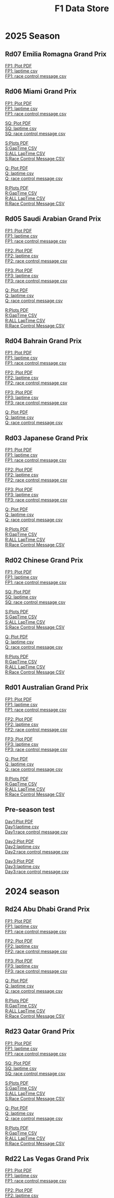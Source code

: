 #+title: F1 Data Store
#+author:
#+startup: content
#+startup: nohideblocks
#+OPTIONS: \n:t
#+OPTIONS: ^:{}
#+PANDOC_OPTIONS: css:./style.css
#+PANDOC_OPTIONS: toc:t
#+PANDOC_OPTIONS: toc-depth:3
#+PANDOC_OPTIONS: number-sections:t

* 2025 Season

** Rd07 Emilia Romagna Grand Prix

[[./2025/2025-Rd07-Emilia-Romagna-Grand-Prix-Practice-1.pdf][FP1: Plot PDF]]
[[./2025/2025-Rd07-Emilia-Romagna-Grand-Prix-Practice-1_laptime.csv][FP1: laptime csv]]
[[./2025/2025-Rd07-Emilia-Romagna-Grand-Prix-Practice-1_rcm.csv][FP1: race control message csv]]

** Rd06 Miami Grand Prix

[[./2025/2025-Rd06-Miami-Grand-Prix-Practice-1.pdf][FP1: Plot PDF]]
[[./2025/2025-Rd06-Miami-Grand-Prix-Practice-1_laptime.csv][FP1: laptime csv]]
[[./2025/2025-Rd06-Miami-Grand-Prix-Practice-1_rcm.csv][FP1: race control message csv]]

[[./2025/2025-Rd06-Miami-Grand-Prix-Sprint-Qualifying.pdf][SQ: Plot PDF]]
[[./2025/2025-Rd06-Miami-Grand-Prix-Sprint-Qualifying_laptime.csv][SQ: laptime csv]]
[[./2025/2025-Rd06-Miami-Grand-Prix-Sprint-Qualifying_rcm.csv][SQ: race control message csv]]

[[./2025/2025-Rd06-Miami-Grand-Prix-Sprint.pdf][S:Plots PDF]]
[[./2025/2025-Rd06-Miami-Grand-Prix-Sprint_gaptime.csv][S:GapTime CSV ]]
[[./2025/2025-Rd06-Miami-Grand-Prix-Sprint_laptime.csv][S:ALL LapTime CSV]]
[[./2025/2025-Rd06-Miami-Grand-Prix-Sprint_rcm.csv][S:Race Control Message CSV]]

[[./2025/2025-Rd06-Miami-Grand-Prix-Qualifying.pdf][Q: Plot PDF]]
[[./2025/2025-Rd06-Miami-Grand-Prix-Qualifying_laptime.csv][Q: laptime csv]]
[[./2025/2025-Rd06-Miami-Grand-Prix-Qualifying_rcm.csv][Q: race control message csv]]

[[./2025/2025-Rd06-Miami-Grand-Prix-Race.pdf][R:Plots PDF]]
[[./2025/2025-Rd06-Miami-Grand-Prix-Race_gaptime.csv][R:GapTime CSV ]]
[[./2025/2025-Rd06-Miami-Grand-Prix-Race_laptime.csv][R:ALL LapTime CSV]]
[[./2025/2025-Rd06-Miami-Grand-Prix-Race_rcm.csv][R:Race Control Message CSV]]

** Rd05 Saudi Arabian Grand Prix

[[./2025/2025-Rd05-Saudi-Arabian-Grand-Prix-Practice-1.pdf][FP1: Plot PDF]]
[[./2025/2025-Rd05-Saudi-Arabian-Grand-Prix-Practice-1_laptime.csv][FP1: laptime csv]]
[[./2025/2025-Rd05-Saudi-Arabian-Grand-Prix-Practice-1_rcm.csv][FP1: race control message csv]]

[[./2025/2025-Rd05-Saudi-Arabian-Grand-Prix-Practice-2.pdf][FP2: Plot PDF]]
[[./2025/2025-Rd05-Saudi-Arabian-Grand-Prix-Practice-2_laptime.csv][FP2: laptime csv]]
[[./2025/2025-Rd05-Saudi-Arabian-Grand-Prix-Practice-2_rcm.csv][FP2: race control message csv]]

[[./2025/2025-Rd05-Saudi-Arabian-Grand-Prix-Practice-3.pdf][FP3: Plot PDF]]
[[./2025/2025-Rd05-Saudi-Arabian-Grand-Prix-Practice-3_laptime.csv][FP3: laptime csv]]
[[./2025/2025-Rd05-Saudi-Arabian-Grand-Prix-Practice-3_rcm.csv][FP3: race control message csv]]

[[./2025/2025-Rd05-Saudi-Arabian-Grand-Prix-Qualifying.pdf][Q: Plot PDF]]
[[./2025/2025-Rd05-Saudi-Arabian-Grand-Prix-Qualifying_laptime.csv][Q: laptime csv]]
[[./2025/2025-Rd05-Saudi-Arabian-Grand-Prix-Qualifying_rcm.csv][Q: race control message csv]]

[[./2025/2025-Rd05-Saudi-Arabian-Grand-Prix-Race.pdf][R:Plots PDF]]
[[./2025/2025-Rd05-Saudi-Arabian-Grand-Prix-Race_gaptime.csv][R:GapTime CSV ]]
[[./2025/2025-Rd05-Saudi-Arabian-Grand-Prix-Race_laptime.csv][R:ALL LapTime CSV]]
[[./2025/2025-Rd05-Saudi-Arabian-Grand-Prix-Race_rcm.csv][R:Race Control Message CSV]]

** Rd04 Bahrain Grand Prix

[[./2025/2025-Rd04-Bahrain-Grand-Prix-Practice-1.pdf][FP1: Plot PDF]]
[[./2025/2025-Rd04-Bahrain-Grand-Prix-Practice-1_laptime.csv][FP1: laptime csv]]
[[./2025/2025-Rd04-Bahrain-Grand-Prix-Practice-1_rcm.csv][FP1: race control message csv]]

[[./2025/2025-Rd04-Bahrain-Grand-Prix-Practice-2.pdf][FP2: Plot PDF]]
[[./2025/2025-Rd04-Bahrain-Grand-Prix-Practice-2_laptime.csv][FP2: laptime csv]]
[[./2025/2025-Rd04-Bahrain-Grand-Prix-Practice-2_rcm.csv][FP2: race control message csv]]

[[./2025/2025-Rd04-Bahrain-Grand-Prix-Practice-3.pdf][FP3: Plot PDF]]
[[./2025/2025-Rd04-Bahrain-Grand-Prix-Practice-3_laptime.csv][FP3: laptime csv]]
[[./2025/2025-Rd04-Bahrain-Grand-Prix-Practice-3_rcm.csv][FP3: race control message csv]]

[[./2025/2025-Rd04-Bahrain-Grand-Prix-Qualifying.pdf][Q: Plot PDF]]
[[./2025/2025-Rd04-Bahrain-Grand-Prix-Qualifying_laptime.csv][Q: laptime csv]]
[[./2025/2025-Rd04-Bahrain-Grand-Prix-Qualifying_rcm.csv][Q: race control message csv]]

** Rd03 Japanese Grand Prix

[[./2025/2025-Rd03-Japanese-Grand-Prix-Practice-1.pdf][FP1: Plot PDF]]
[[./2025/2025-Rd03-Japanese-Grand-Prix-Practice-1_laptime.csv][FP1: laptime csv]]
[[./2025/2025-Rd03-Japanese-Grand-Prix-Practice-1_rcm.csv][FP1: race control message csv]]

[[./2025/2025-Rd03-Japanese-Grand-Prix-Practice-2.pdf][FP2: Plot PDF]]
[[./2025/2025-Rd03-Japanese-Grand-Prix-Practice-2_laptime.csv][FP2: laptime csv]]
[[./2025/2025-Rd03-Japanese-Grand-Prix-Practice-2_rcm.csv][FP2: race control message csv]]

[[./2025/2025-Rd03-Japanese-Grand-Prix-Practice-3.pdf][FP3: Plot PDF]]
[[./2025/2025-Rd03-Japanese-Grand-Prix-Practice-3_laptime.csv][FP3: laptime csv]]
[[./2025/2025-Rd03-Japanese-Grand-Prix-Practice-3_rcm.csv][FP3: race control message csv]]

[[./2025/2025-Rd03-Japanese-Grand-Prix-Qualifying.pdf][Q: Plot PDF]]
[[./2025/2025-Rd03-Japanese-Grand-Prix-Qualifying_laptime.csv][Q: laptime csv]]
[[./2025/2025-Rd03-Japanese-Grand-Prix-Qualifying_rcm.csv][Q: race control message csv]]

[[./2025/2025-Rd03-Japanese-Grand-Prix-Race.pdf][R:Plots PDF]]
[[./2025/2025-Rd03-Japanese-Grand-Prix-Race_gaptime.csv][R:GapTime CSV ]]
[[./2025/2025-Rd03-Japanese-Grand-Prix-Race_laptime.csv][R:ALL LapTime CSV]]
[[./2025/2025-Rd03-Japanese-Grand-Prix-Race_rcm.csv][R:Race Control Message CSV]]

** Rd02 Chinese Grand Prix
[[./2025/2025-Rd02-Chinese-Grand-Prix-Practice-1.pdf][FP1: Plot PDF]]
[[./2025/2025-Rd02-Chinese-Grand-Prix-Practice-1_laptime.csv][FP1: laptime csv]]
[[./2025/2025-Rd02-Chinese-Grand-Prix-Practice-1_rcm.csv][FP1: race control message csv]]

[[./2025/2025-Rd02-Chinese-Grand-Prix-Sprint-Qualifying.pdf][SQ: Plot PDF]]
[[./2025/2025-Rd02-Chinese-Grand-Prix-Sprint-Qualifying_laptime.csv][SQ: laptime csv]]
[[./2025/2025-Rd02-Chinese-Grand-Prix-Sprint-Qualifying_rcm.csv][SQ: race control message csv]]

[[./2025/2025-Rd02-Chinese-Grand-Prix-Sprint.pdf][S:Plots PDF]]
[[./2025/2025-Rd02-Chinese-Grand-Prix-Sprint_gaptime.csv][S:GapTime CSV ]]
[[./2025/2025-Rd02-Chinese-Grand-Prix-Sprint_laptime.csv][S:ALL LapTime CSV]]
[[./2025/2025-Rd02-Chinese-Grand-Prix-Sprint_rcm.csv][S:Race Control Message CSV]]

[[./2025/2025-Rd02-Chinese-Grand-Prix-Qualifying.pdf][Q: Plot PDF]]
[[./2025/2025-Rd02-Chinese-Grand-Prix-Qualifying_laptime.csv][Q: laptime csv]]
[[./2025/2025-Rd02-Chinese-Grand-Prix-Qualifying_rcm.csv][Q: race control message csv]]

[[./2025/2025-Rd02-Chinese-Grand-Prix-Race.pdf][R:Plots PDF]]
[[./2025/2025-Rd02-Chinese-Grand-Prix-Race_gaptime.csv][R:GapTime CSV ]]
[[./2025/2025-Rd02-Chinese-Grand-Prix-Race_laptime.csv][R:ALL LapTime CSV]]
[[./2025/2025-Rd02-Chinese-Grand-Prix-Race_rcm.csv][R:Race Control Message CSV]]

** Rd01 Australian Grand Prix
[[./2025/2025-Rd01-Australian-Grand-Prix-Practice-1.pdf][FP1: Plot PDF]]
[[./2025/2025-Rd01-Australian-Grand-Prix-Practice-1_laptime.csv][FP1: laptime csv]]
[[./2025/2025-Rd01-Australian-Grand-Prix-Practice-1_rcm.csv][FP1: race control message csv]]

[[./2025/2025-Rd01-Australian-Grand-Prix-Practice-2.pdf][FP2: Plot PDF]]
[[./2025/2025-Rd01-Australian-Grand-Prix-Practice-2_laptime.csv][FP2: laptime csv]]
[[./2025/2025-Rd01-Australian-Grand-Prix-Practice-2_rcm.csv][FP2: race control message csv]]

[[./2025/2025-Rd01-Australian-Grand-Prix-Practice-3.pdf][FP3: Plot PDF]]
[[./2025/2025-Rd01-Australian-Grand-Prix-Practice-3_laptime.csv][FP3: laptime csv]]
[[./2025/2025-Rd01-Australian-Grand-Prix-Practice-3_rcm.csv][FP3: race control message csv]]

[[./2025/2025-Rd01-Australian-Grand-Prix-Qualifying.pdf][Q: Plot PDF]]
[[./2025/2025-Rd01-Australian-Grand-Prix-Qualifying_laptime.csv][Q: laptime csv]]
[[./2025/2025-Rd01-Australian-Grand-Prix-Qualifying_rcm.csv][Q: race control message csv]]

[[./2025/2025-Rd01-Australian-Grand-Prix-Race.pdf][R:Plots PDF]]
[[./2025/2025-Rd01-Australian-Grand-Prix-Race_gaptime.csv][R:GapTime CSV ]]
[[./2025/2025-Rd01-Australian-Grand-Prix-Race_laptime.csv][R:ALL LapTime CSV]]
[[./2025/2025-Rd01-Australian-Grand-Prix-Race_rcm.csv][R:Race Control Message CSV]]

** Pre-season test

[[./2025/2025-Pre-Season-Testing-1-1.pdf][Day1:Plot PDF]]
[[./2025/2025-Pre-Season-Testing-1-1_laptime.csv][Day1:laptime csv]]
[[./2025/2025-Pre-Season-Testing-1-1_rcm.csv][Day1:race control message csv]]

[[./2025/2025-Pre-Season-Testing-1-2.pdf][Day2:Plot PDF]]
[[./2025/2025-Pre-Season-Testing-1-2_laptime.csv][Day2:laptime csv]]
[[./2025/2025-Pre-Season-Testing-1-2_rcm.csv][Day2:race control message csv]]

[[./2025/2025-Pre-Season-Testing-1-3.pdf][Day3:Plot PDF]]
[[./2025/2025-Pre-Season-Testing-1-3_laptime.csv][Day3:laptime csv]]
[[./2025/2025-Pre-Season-Testing-1-3_rcm.csv][Day3:race control message csv]]

* 2024 season

** Rd24 Abu Dhabi Grand Prix
[[./2024/2024-Rd24-Abu-Dhabi-Grand-Prix-Practice-1.pdf][FP1: Plot PDF]]
[[./2024/2024-Rd24-Abu-Dhabi-Grand-Prix-Practice-1_laptime.csv][FP1: laptime csv]]
[[./2024/2024-Rd24-Abu-Dhabi-Grand-Prix-Practice-1_rcm.csv][FP1: race control message csv]]

[[./2024/2024-Rd24-Abu-Dhabi-Grand-Prix-Practice-2.pdf][FP2: Plot PDF]]
[[./2024/2024-Rd24-Abu-Dhabi-Grand-Prix-Practice-2_laptime.csv][FP2: laptime csv]]
[[./2024/2024-Rd24-Abu-Dhabi-Grand-Prix-Practice-2_rcm.csv][FP2: race control message csv]]

[[./2024/2024-Rd24-Abu-Dhabi-Grand-Prix-Practice-3.pdf][FP3: Plot PDF]]
[[./2024/2024-Rd24-Abu-Dhabi-Grand-Prix-Practice-3_laptime.csv][FP3: laptime csv]]
[[./2024/2024-Rd24-Abu-Dhabi-Grand-Prix-Practice-3_rcm.csv][FP3: race control message csv]]

[[./2024/2024-Rd24-Abu-Dhabi-Grand-Prix-Qualifying.pdf][Q: Plot PDF]]
[[./2024/2024-Rd24-Abu-Dhabi-Grand-Prix-Qualifying_laptime.csv][Q: laptime csv]]
[[./2024/2024-Rd24-Abu-Dhabi-Grand-Prix-Qualifying_rcm.csv][Q: race control message csv]]

[[./2024/2024-Rd24-Abu-Dhabi-Grand-Prix-Race.pdf][R:Plots PDF]]
[[./2024/2024-Rd24-Abu-Dhabi-Grand-Prix-Race_gaptime.csv][R:GapTime CSV ]]
[[./2024/2024-Rd24-Abu-Dhabi-Grand-Prix-Race_laptime.csv][R:ALL LapTime CSV]]
[[./2024/2024-Rd24-Abu-Dhabi-Grand-Prix-Race_rcm.csv][R:Race Control Message CSV]]

** Rd23 Qatar Grand Prix

[[./2024/2024-Rd23-Qatar-Grand-Prix-Practice-1.pdf][FP1: Plot PDF]]
[[./2024/2024-Rd23-Qatar-Grand-Prix-Practice-1_laptime.csv][FP1: laptime csv]]
[[./2024/2024-Rd23-Qatar-Grand-Prix-Practice-1_rcm.csv][FP1: race control message csv]]

[[./2024/2024-Rd23-Qatar-Grand-Prix-Sprint-Qualifying.pdf][SQ: Plot PDF]]
[[./2024/2024-Rd23-Qatar-Grand-Prix-Sprint-Qualifying_laptime.csv][SQ: laptime csv]]
[[./2024/2024-Rd23-Qatar-Grand-Prix-Sprint-Qualifying_rcm.csv][SQ: race control message csv]]

[[./2024/2024-Rd23-Qatar-Grand-Prix-Sprint.pdf][S:Plots PDF]]
[[./2024/2024-Rd23-Qatar-Grand-Prix-Sprint_gaptime.csv][S:GapTime CSV ]]
[[./2024/2024-Rd23-Qatar-Grand-Prix-Sprint_laptime.csv][S:ALL LapTime CSV]]
[[./2024/2024-Rd23-Qatar-Grand-Prix-Sprint_rcm.csv][S:Race Control Message CSV]]

[[./2024/2024-Rd23-Qatar-Grand-Prix-Qualifying.pdf][Q: Plot PDF]]
[[./2024/2024-Rd23-Qatar-Grand-Prix-Qualifying_laptime.csv][Q: laptime csv]]
[[./2024/2024-Rd23-Qatar-Grand-Prix-Qualifying_rcm.csv][Q: race control message csv]]

[[./2024/2024-Rd23-Qatar-Grand-Prix-Race.pdf][R:Plots PDF]]
[[./2024/2024-Rd23-Qatar-Grand-Prix-Race_gaptime.csv][R:GapTime CSV ]]
[[./2024/2024-Rd23-Qatar-Grand-Prix-Race_laptime.csv][R:ALL LapTime CSV]]
[[./2024/2024-Rd23-Qatar-Grand-Prix-Race_rcm.csv][R:Race Control Message CSV]]

** Rd22 Las Vegas Grand Prix
[[./2024/2024-Rd22-Las-Vegas-Grand-Prix-Practice-1.pdf][FP1: Plot PDF]]
[[./2024/2024-Rd22-Las-Vegas-Grand-Prix-Practice-1_laptime.csv][FP1: laptime csv]]
[[./2024/2024-Rd22-Las-Vegas-Grand-Prix-Practice-1_rcm.csv][FP1: race control message csv]]

[[./2024/2024-Rd22-Las-Vegas-Grand-Prix-Practice-2.pdf][FP2: Plot PDF]]
[[./2024/2024-Rd22-Las-Vegas-Grand-Prix-Practice-2_laptime.csv][FP2: laptime csv]]
[[./2024/2024-Rd22-Las-Vegas-Grand-Prix-Practice-2_rcm.csv][FP2: race control message csv]]

[[./2024/2024-Rd22-Las-Vegas-Grand-Prix-Practice-3.pdf][FP3: Plot PDF]]
[[./2024/2024-Rd22-Las-Vegas-Grand-Prix-Practice-3_laptime.csv][FP3: laptime csv]]
[[./2024/2024-Rd22-Las-Vegas-Grand-Prix-Practice-3_rcm.csv][FP3: race control message csv]]

[[./2024/2024-Rd22-Las-Vegas-Grand-Prix-Qualifying.pdf][Q: Plot PDF]]
[[./2024/2024-Rd22-Las-Vegas-Grand-Prix-Qualifying_laptime.csv][Q: laptime csv]]
[[./2024/2024-Rd22-Las-Vegas-Grand-Prix-Qualifying_rcm.csv][Q: race control message csv]]

[[./2024/2024-Rd22-Las-Vegas-Grand-Prix-Race.pdf][R:Plots PDF]]
[[./2024/2024-Rd22-Las-Vegas-Grand-Prix-Race_gaptime.csv][R:GapTime CSV ]]
[[./2024/2024-Rd22-Las-Vegas-Grand-Prix-Race_laptime.csv][R:ALL LapTime CSV]]
[[./2024/2024-Rd22-Las-Vegas-Grand-Prix-Race_rcm.csv][R:Race Control Message CSV]]

** Rd21 Sao Paulo Grand Prix

[[./2024/2024-Rd21-São-Paulo-Grand-Prix-Practice-1.pdf][FP1: Plot PDF]]
[[./2024/2024-Rd21-São-Paulo-Grand-Prix-Practice-1_laptime.csv][FP1: laptime csv]]
[[./2024/2024-Rd21-São-Paulo-Grand-Prix-Practice-1_rcm.csv][FP1: race control message csv]]

[[./2024/2024-Rd21-São-Paulo-Grand-Prix-Sprint-Qualifying.pdf][SQ: Plot PDF]]
[[./2024/2024-Rd21-São-Paulo-Grand-Prix-Sprint-Qualifying_laptime.csv][SQ: laptime csv]]
[[./2024/2024-Rd21-São-Paulo-Grand-Prix-Sprint-Qualifying_rcm.csv][SQ: race control message csv]]

[[./2024/2024-Rd21-São-Paulo-Grand-Prix-Sprint.pdf][S:Plots PDF]]
[[./2024/2024-Rd21-São-Paulo-Grand-Prix-Sprint_gaptime.csv][S:GapTime CSV ]]
[[./2024/2024-Rd21-São-Paulo-Grand-Prix-Sprint_laptime.csv][S:ALL LapTime CSV]]
[[./2024/2024-Rd21-São-Paulo-Grand-Prix-Sprint_rcm.csv][S:Race Control Message CSV]]

[[./2024/2024-Rd21-São-Paulo-Grand-Prix-Qualifying.pdf][Q: Plot PDF]]
[[./2024/2024-Rd21-São-Paulo-Grand-Prix-Qualifying_laptime.csv][Q: laptime csv]]
[[./2024/2024-Rd21-São-Paulo-Grand-Prix-Qualifying_rcm.csv][Q: race control message csv]]

[[./2024/2024-Rd21-São-Paulo-Grand-Prix-Race.pdf][R:Plots PDF]]
[[./2024/2024-Rd21-São-Paulo-Grand-Prix-Race_gaptime.csv][R:GapTime CSV ]]
[[./2024/2024-Rd21-São-Paulo-Grand-Prix-Race_laptime.csv][R:ALL LapTime CSV]]
[[./2024/2024-Rd21-São-Paulo-Grand-Prix-Race_rcm.csv][R:Race Control Message CSV]]

** Rd20 Mexico City Grand Prix
[[./2024/2024-Rd20-Mexico-City-Grand-Prix-Practice-1.pdf][FP1: Plot PDF]]
[[./2024/2024-Rd20-Mexico-City-Grand-Prix-Practice-1_laptime.csv][FP1: laptime csv]]
[[./2024/2024-Rd20-Mexico-City-Grand-Prix-Practice-1_rcm.csv][FP1: race control message csv]]

[[./2024/2024-Rd20-Mexico-City-Grand-Prix-Practice-2.pdf][FP2: Plot PDF]]
[[./2024/2024-Rd20-Mexico-City-Grand-Prix-Practice-2_laptime.csv][FP2: laptime csv]]
[[./2024/2024-Rd20-Mexico-City-Grand-Prix-Practice-2_rcm.csv][FP2: race control message csv]]

[[./2024/2024-Rd20-Mexico-City-Grand-Prix-Practice-3.pdf][FP3: Plot PDF]]
[[./2024/2024-Rd20-Mexico-City-Grand-Prix-Practice-3_laptime.csv][FP3: laptime csv]]
[[./2024/2024-Rd20-Mexico-City-Grand-Prix-Practice-3_rcm.csv][FP3: race control message csv]]

[[./2024/2024-Rd20-Mexico-City-Grand-Prix-Qualifying.pdf][Q: Plot PDF]]
[[./2024/2024-Rd20-Mexico-City-Grand-Prix-Qualifying_laptime.csv][Q: laptime csv]]
[[./2024/2024-Rd20-Mexico-City-Grand-Prix-Qualifying_rcm.csv][Q: race control message csv]]

[[./2024/2024-Rd20-Mexico-City-Grand-Prix-Race.pdf][R:Plots PDF]]
[[./2024/2024-Rd20-Mexico-City-Grand-Prix-Race_gaptime.csv][R:GapTime CSV ]]
[[./2024/2024-Rd20-Mexico-City-Grand-Prix-Race_laptime.csv][R:ALL LapTime CSV]]
[[./2024/2024-Rd20-Mexico-City-Grand-Prix-Race_rcm.csv][R:Race Control Message CSV]]

** Rd19 United State Grand Prix

[[./2024/2024-Rd19-United-States-Grand-Prix-Practice-1.pdf][FP1: Plot PDF]]
[[./2024/2024-Rd19-United-States-Grand-Prix-Practice-1_laptime.csv][FP1: laptime csv]]
[[./2024/2024-Rd19-United-States-Grand-Prix-Practice-1_rcm.csv][FP1: race control message csv]]

[[./2024/2024-Rd19-United-States-Grand-Prix-Sprint-Qualifying.pdf][SQ: Plot PDF]]
[[./2024/2024-Rd19-United-States-Grand-Prix-Sprint-Qualifying_laptime.csv][SQ: laptime csv]]
[[./2024/2024-Rd19-United-States-Grand-Prix-Sprint-Qualifying_rcm.csv][SQ: race control message csv]]

[[./2024/2024-Rd19-United-States-Grand-Prix-Sprint.pdf][S:Plots PDF]]
[[./2024/2024-Rd19-United-States-Grand-Prix-Sprint_gaptime.csv][S:GapTime CSV ]]
[[./2024/2024-Rd19-United-States-Grand-Prix-Sprint_laptime.csv][S:ALL LapTime CSV]]
[[./2024/2024-Rd19-United-States-Grand-Prix-Sprint_rcm.csv][S:Race Control Message CSV]]

[[./2024/2024-Rd19-United-States-Grand-Prix-Qualifying.pdf][Q: Plot PDF]]
[[./2024/2024-Rd19-United-States-Grand-Prix-Qualifying_laptime.csv][Q: laptime csv]]
[[./2024/2024-Rd19-United-States-Grand-Prix-Qualifying_rcm.csv][Q: race control message csv]]

[[./2024/2024-Rd19-United-States-Grand-Prix-Race.pdf][R:Plots PDF]]
[[./2024/2024-Rd19-United-States-Grand-Prix-Race_gaptime.csv][R:GapTime CSV ]]
[[./2024/2024-Rd19-United-States-Grand-Prix-Race_laptime.csv][R:ALL LapTime CSV]]
[[./2024/2024-Rd19-United-States-Grand-Prix-Race_rcm.csv][R:Race Control Message CSV]]

** Rd18 Singapore Grand Prix

[[./2024/2024-Rd18-Singapore-Grand-Prix-Practice-1.pdf][FP1: Plot PDF]]
[[./2024/2024-Rd18-Singapore-Grand-Prix-Practice-1_laptime.csv][FP1: laptime csv]]
[[./2024/2024-Rd18-Singapore-Grand-Prix-Practice-1_rcm.csv][FP1: race control message csv]]

[[./2024/2024-Rd18-Singapore-Grand-Prix-Practice-2.pdf][FP2: Plot PDF]]
[[./2024/2024-Rd18-Singapore-Grand-Prix-Practice-2_laptime.csv][FP2: laptime csv]]
[[./2024/2024-Rd18-Singapore-Grand-Prix-Practice-2_rcm.csv][FP2: race control message csv]]

[[./2024/2024-Rd18-Singapore-Grand-Prix-Practice-3.pdf][FP3: Plot PDF]]
[[./2024/2024-Rd18-Singapore-Grand-Prix-Practice-3_laptime.csv][FP3: laptime csv]]
[[./2024/2024-Rd18-Singapore-Grand-Prix-Practice-3_rcm.csv][FP3: race control message csv]]

[[./2024/2024-Rd18-Singapore-Grand-Prix-Qualifying.pdf][Q: Plot PDF]]
[[./2024/2024-Rd18-Singapore-Grand-Prix-Qualifying_laptime.csv][Q: laptime csv]]
[[./2024/2024-Rd18-Singapore-Grand-Prix-Qualifying_rcm.csv][Q: race control message csv]]

[[./2024/2024-Rd18-Singapore-Grand-Prix-Race.pdf][R:Plots PDF]]
[[./2024/2024-Rd18-Singapore-Grand-Prix-Race_gaptime.csv][R:GapTime CSV ]]
[[./2024/2024-Rd18-Singapore-Grand-Prix-Race_laptime.csv][R:ALL LapTime CSV]]
[[./2024/2024-Rd18-Singapore-Grand-Prix-Race_rcm.csv][R:Race Control Message CSV]]

** Rd17 Azerbaijan Grand Prix

[[./2024/2024-Rd17-Azerbaijan-Grand-Prix-Practice-1.pdf][FP1: Plot PDF]]
[[./2024/2024-Rd17-Azerbaijan-Grand-Prix-Practice-1_laptime.csv][FP1: laptime csv]]
[[./2024//2024-Rd17-Azerbaijan-Grand-Prix-Practice-1_rcm.csv][FP1: race control message csv]]

[[./2024/2024-Rd17-Azerbaijan-Grand-Prix-Practice-2.pdf][FP2: Plot PDF]]
[[./2024/2024-Rd17-Azerbaijan-Grand-Prix-Practice-2_laptime.csv][FP2: laptime csv]]
[[./2024/2024-Rd17-Azerbaijan-Grand-Prix-Practice-2_rcm.csv][FP2: race control message csv]]

[[./2024/2024-Rd17-Azerbaijan-Grand-Prix-Practice-3.pdf][FP3: Plot PDF]]
[[./2024/2024-Rd17-Azerbaijan-Grand-Prix-Practice-3_laptime.csv][FP3: laptime csv]]
[[./2024/2024-Rd17-Azerbaijan-Grand-Prix-Practice-3_rcm.csv][FP3: race control message csv]]

[[./2024/2024-Rd17-Azerbaijan-Grand-Prix-Qualifying.pdf][Q: Plot PDF]]
[[./2024/2024-Rd17-Azerbaijan-Grand-Prix-Qualifying_laptime.csv][Q: laptime csv]]
[[./2024/2024-Rd17-Azerbaijan-Grand-Prix-Qualifying_rcm.csv][Q: race control message csv]]

[[./2024/2024-Rd17-Azerbaijan-Grand-Prix-Race.pdf][R:Plots PDF]]
[[./2024/2024-Rd17-Azerbaijan-Grand-Prix-Race_gaptime.csv][R:GapTime CSV ]]
[[./2024/2024-Rd17-Azerbaijan-Grand-Prix-Race_laptime.csv][R:ALL LapTime CSV]]
[[./2024/2024-Rd17-Azerbaijan-Grand-Prix-Race_rcm.csv][R:Race Control Message CSV]]

** Rd16 Italian Grand Prix

[[./2024/2024-Rd16-Italian-Grand-Prix-Practice-1.pdf][FP1: Plot PDF]]
[[./2024/2024-Rd16-Italian-Grand-Prix-Practice-1_laptime.csv][FP1: laptime csv]]
[[./2024/2024-Rd16-Italian-Grand-Prix-Practice-1_rcm.csv][FP1: race control message csv]]

[[./2024/2024-Rd16-Italian-Grand-Prix-Practice-2.pdf][FP2: Plot PDF]]
[[./2024/2024-Rd16-Italian-Grand-Prix-Practice-2_laptime.csv][FP2: laptime csv]]
[[./2024/2024-Rd16-Italian-Grand-Prix-Practice-2_rcm.csv][FP2: race control message csv]]

[[./2024/2024-Rd16-Italian-Grand-Prix-Practice-3.pdf][FP3: Plot PDF]]
[[./2024/2024-Rd16-Italian-Grand-Prix-Practice-3_laptime.csv][FP3: laptime csv]]
[[./2024/2024-Rd16-Italian-Grand-Prix-Practice-3_rcm.csv][FP3: race control message csv]]

[[./2024/2024-Rd16-Italian-Grand-Prix-Qualifying.pdf][Q: Plot PDF]]
[[./2024/2024-Rd16-Italian-Grand-Prix-Qualifying_laptime.csv][Q: laptime csv]]
[[./2024/2024-Rd16-Italian-Grand-Prix-Qualifying_rcm.csv][Q: race control message csv]]

[[./2024/2024-Rd16-Italian-Grand-Prix-Race.pdf][R:Plots PDF]]
[[./2024/2024-Rd16-Italian-Grand-Prix-Race_gaptime.csv][R:GapTime CSV ]]
[[./2024/2024-Rd16-Italian-Grand-Prix-Race_laptime.csv][R:ALL LapTime CSV]]
[[./2024/2024-Rd16-Italian-Grand-Prix-Race_rcm.csv][R:Race Control Message CSV]]

** Rd15 Dutch Grand Prix

[[./2024/2024-Rd15-Dutch-Grand-Prix-Practice-1.pdf][FP1: Plot PDF]]
[[./2024/2024-Rd15-Dutch-Grand-Prix-Practice-1_laptime.csv][FP1: laptime csv]]
[[./2024/2024-Rd15-Dutch-Grand-Prix-Practice-1_rcm.csv][FP1: race control message csv]]

[[./2024/2024-Rd15-Dutch-Grand-Prix-Practice-2.pdf][FP2: Plot PDF]]
[[./2024/2024-Rd15-Dutch-Grand-Prix-Practice-2_laptime.csv][FP2: laptime csv]]
[[./2024/2024-Rd15-Dutch-Grand-Prix-Practice-2_rcm.csv][FP2: race control message csv]]

[[./2024/2024-Rd15-Dutch-Grand-Prix-Practice-3.pdf][FP3: Plot PDF]]
[[./2024/2024-Rd15-Dutch-Grand-Prix-Practice-3_laptime.csv][FP3: laptime csv]]
[[./2024/2024-Rd15-Dutch-Grand-Prix-Practice-3_rcm.csv][FP3: race control message csv]]

[[./2024/2024-Rd15-Dutch-Grand-Prix-Qualifying.pdf][Q: Plot PDF]]
[[./2024/2024-Rd15-Dutch-Grand-Prix-Qualifying_laptime.csv][Q: laptime csv]]
[[./2024/2024-Rd15-Dutch-Grand-Prix-Qualifying_rcm.csv][Q: race control message csv]]

[[./2024/2024-Rd15-Dutch-Grand-Prix-Race.pdf][R:Plots PDF]]
[[./2024/2024-Rd15-Dutch-Grand-Prix-Race_gaptime.csv][R:GapTime CSV ]]
[[./2024/2024-Rd15-Dutch-Grand-Prix-Race_laptime.csv][R:ALL LapTime CSV]]
[[./2024/2024-Rd15-Dutch-Grand-Prix-Race_rcm.csv][R:Race Control Message CSV]]

** Rd14 Belgian Grand Prix

[[./2024/2024-Rd14-Belgian-Grand-Prix-Practice-1.pdf][FP1: Plot PDF]]
[[./2024/2024-Rd14-Belgian-Grand-Prix-Practice-1_laptime.csv][FP1: laptime csv]]
[[./2024/2024-Rd14-Belgian-Grand-Prix-Practice-1_rcm.csv][FP1: race control message csv]]

[[./2024/2024-Rd14-Belgian-Grand-Prix-Practice-2.pdf][FP2: Plot PDF]]
[[./2024/2024-Rd14-Belgian-Grand-Prix-Practice-2_laptime.csv][FP2: laptime csv]]
[[./2024/2024-Rd14-Belgian-Grand-Prix-Practice-2_rcm.csv][FP2: race control message csv]]

[[./2024/2024-Rd14-Belgian-Grand-Prix-Practice-3.pdf][FP3: Plot PDF]]
[[./2024/2024-Rd14-Belgian-Grand-Prix-Practice-3_laptime.csv][FP3: laptime csv]]
[[./2024/2024-Rd14-Belgian-Grand-Prix-Practice-3_rcm.csv][FP3: race control message csv]]

[[./2024/2024-Rd14-Belgian-Grand-Prix-Qualifying.pdf][Q: Plot PDF]]
[[./2024/2024-Rd14-Belgian-Grand-Prix-Qualifying_laptime.csv][Q: laptime csv]]
[[./2024/2024-Rd14-Belgian-Grand-Prix-Qualifying_rcm.csv][Q: race control message csv]]

[[./2024/2024-Rd14-Belgian-Grand-Prix-Race.pdf][R:Plots PDF]]
[[./2024/2024-Rd14-Belgian-Grand-Prix-Race_gaptime.csv][R:GapTime CSV ]]
[[./2024/2024-Rd14-Belgian-Grand-Prix-Race_laptime.csv][R:ALL LapTime CSV]]
[[./2024/2024-Rd14-Belgian-Grand-Prix-Race_rcm.csv][R:Race Control Message CSV]]

** Rd13 Hungarian Grand Prix

[[./2024/2024-Rd13-Hungarian-Grand-Prix-Practice-1.pdf][FP1: Plot PDF]]
[[./2024/2024-Rd13-Hungarian-Grand-Prix-Practice-1_laptime.csv][FP1: laptime csv]]
[[./2024/2024-Rd13-Hungarian-Grand-Prix-Practice-1_rcm.csv][FP1: race control message csv]]

[[./2024/2024-Rd13-Hungarian-Grand-Prix-Practice-2.pdf][FP2: Plot PDF]]
[[./2024/2024-Rd13-Hungarian-Grand-Prix-Practice-2_laptime.csv][FP2: laptime csv]]
[[./2024/2024-Rd13-Hungarian-Grand-Prix-Practice-2_rcm.csv][FP2: race control message csv]]

[[./2024/2024-Rd13-Hungarian-Grand-Prix-Practice-3.pdf][FP3: Plot PDF]]
[[./2024/2024-Rd13-Hungarian-Grand-Prix-Practice-3_laptime.csv][FP3: laptime csv]]
[[./2024/2024-Rd13-Hungarian-Grand-Prix-Practice-3_rcm.csv][FP3: race control message csv]]

[[./2024/2024-Rd13-Hungarian-Grand-Prix-Qualifying.pdf][Q: Plot PDF]]
[[./2024/2024-Rd13-Hungarian-Grand-Prix-Qualifying_laptime.csv][Q: laptime csv]]
[[./2024/2024-Rd13-Hungarian-Grand-Prix-Qualifying_rcm.csv][Q: race control message csv]]

[[./2024/2024-Rd13-Hungarian-Grand-Prix-Race.pdf][R:Plots PDF]]
[[./2024/2024-Rd13-Hungarian-Grand-Prix-Race_gaptime.csv][R:GapTime CSV ]]
[[./2024/2024-Rd13-Hungarian-Grand-Prix-Race_laptime.csv][R:ALL LapTime CSV]]
[[./2024/2024-Rd13-Hungarian-Grand-Prix-Race_rcm.csv][R:Race Control Message CSV]]

** Rd12 British Grand Prix

[[./2024/2024-Rd12-British-Grand-Prix-Practice-1.pdf][FP1: Plot PDF]]
[[./2024/2024-Rd12-British-Grand-Prix-Practice-1_laptime.csv][FP1: laptime csv]]
[[./2024/2024-Rd12-British-Grand-Prix-Practice-1_rcm.csv][FP1: race control message csv]]

[[./2024/2024-Rd12-British-Grand-Prix-Practice-2.pdf][FP2: Plot PDF]]
[[./2024/2024-Rd12-British-Grand-Prix-Practice-2_laptime.csv][FP2: laptime csv]]
[[./2024/2024-Rd12-British-Grand-Prix-Practice-2_rcm.csv][FP2: race control message csv]]

[[./2024/2024-Rd12-British-Grand-Prix-Practice-3.pdf][FP3: Plot PDF]]
[[./2024/2024-Rd12-British-Grand-Prix-Practice-3_laptime.csv][FP3: laptime csv]]
[[./2024/2024-Rd12-British-Grand-Prix-Practice-3_rcm.csv][FP3: race control message csv]]

[[./2024/2024-Rd12-British-Grand-Prix-Qualifying.pdf][Q: Plot PDF]]
[[./2024/2024-Rd12-British-Grand-Prix-Qualifying_laptime.csv][Q: laptime csv]]
[[./2024/2024-Rd12-British-Grand-Prix-Qualifying_rcm.csv][Q: race control message csv]]

[[./2024/2024-Rd12-British-Grand-Prix-Race.pdf][R:Plots PDF]]
[[./2024/2024-Rd12-British-Grand-Prix-Race_gaptime.csv][R:GapTime CSV ]]
[[./2024/2024-Rd12-British-Grand-Prix-Race_laptime.csv][R:ALL LapTime CSV]]
[[./2024/2024-Rd12-British-Grand-Prix-Race_rcm.csv][R:Race Control Message CSV]]

** Rd11 Austrian Grand Prix

[[./2024/2024-Rd11-Austrian-Grand-Prix-Practice-1.pdf][FP1: Plot PDF]]
[[./2024/2024-Rd11-Austrian-Grand-Prix-Practice-1_laptime.csv][FP1: laptime csv]]
[[./2024/2024-Rd11-Austrian-Grand-Prix-Practice-1_rcm.csv][FP1: race control message csv]]

[[./2024/2024-Rd11-Austrian-Grand-Prix-Sprint-Qualifying.pdf][SQ: Plot PDF]]
[[./2024/2024-Rd11-Austrian-Grand-Prix-Sprint-Qualifying_laptime.csv][SQ: laptime csv]]
[[./2024/2024-Rd11-Austrian-Grand-Prix-Sprint-Qualifying_rcm.csv][SQ: race control message csv]]

[[./2024/2024-Rd11-Austrian-Grand-Prix-Sprint.pdf][S:Plots PDF]]
[[./2024/2024-Rd11-Austrian-Grand-Prix-Sprint_gaptime.csv][S:GapTime CSV ]]
[[./2024/2024-Rd11-Austrian-Grand-Prix-Sprint_laptime.csv][S:ALL LapTime CSV]]
[[./2024/2024-Rd11-Austrian-Grand-Prix-Sprint_rcm.csv][S:Race Control Message CSV]]

[[./2024/2024-Rd11-Austrian-Grand-Prix-Qualifying.pdf][Q: Plot PDF]]
[[./2024/2024-Rd11-Austrian-Grand-Prix-Qualifying_laptime.csv][Q: laptime csv]]
[[./2024/2024-Rd11-Austrian-Grand-Prix-Qualifying_rcm.csv][Q: race control message csv]]

[[./2024/2024-Rd11-Austrian-Grand-Prix-Race.pdf][R:Plots PDF]]
[[./2024/2024-Rd11-Austrian-Grand-Prix-Race_gaptime.csv][R:GapTime CSV ]]
[[./2024/2024-Rd11-Austrian-Grand-Prix-Race_laptime.csv][R:ALL LapTime CSV]]
[[./2024/2024-Rd11-Austrian-Grand-Prix-Race_rcm.csv][R:Race Control Message CSV]]

** Rd10 Spanish Grand Prix

[[./2024/2024-Rd10-Spanish-Grand-Prix-Practice-1.pdf][FP1: Plot PDF]]
[[./2024/2024-Rd10-Spanish-Grand-Prix-Practice-1_laptime.csv][FP1: laptime csv]]
[[./2024/2024-Rd10-Spanish-Grand-Prix-Practice-1_rcm.csv][FP1: race control message csv]]

[[./2024/2024-Rd10-Spanish-Grand-Prix-Practice-2.pdf][FP2: Plot PDF]]
[[./2024/2024-Rd10-Spanish-Grand-Prix-Practice-2_laptime.csv][FP2: laptime csv]]
[[./2024/2024-Rd10-Spanish-Grand-Prix-Practice-2_rcm.csv][FP2: race control message csv]]

[[./2024/2024-Rd10-Spanish-Grand-Prix-Practice-3.pdf][FP3: Plot PDF]]
[[./2024/2024-Rd10-Spanish-Grand-Prix-Practice-3_rcm.csv][FP3: race control message csv]]
[[./2024/2024-Rd10-Spanish-Grand-Prix-Practice-3_laptime.csv][FP3: laptime csv]]

[[./2024/2024-Rd10-Spanish-Grand-Prix-Qualifying.pdf][Q: Plot PDF]]
[[./2024/2024-Rd10-Spanish-Grand-Prix-Qualifying_laptime.csv][Q: laptime csv]]
[[./2024/2024-Rd10-Spanish-Grand-Prix-Qualifying_rcm.csv][Q: race control message csv]]

[[./2024/2024-Rd10-Spanish-Grand-Prix-Race.pdf][R:Plots PDF]]
[[./2024/2024-Rd10-Spanish-Grand-Prix-Race_gaptime.csv][R:GapTime CSV ]]
[[./2024/2024-Rd10-Spanish-Grand-Prix-Race_laptime.csv][R:ALL LapTime CSV]]
[[./2024/2024-Rd10-Spanish-Grand-Prix-Race_rcm.csv][R:Race Control Message CSV]]

** Rd09 Canadian Grand Prix

[[./2024/2024-Rd09-Canadian-Grand-Prix-Practice-1.pdf][FP1: Plot PDF]]
[[./2024/2024-Rd09-Canadian-Grand-Prix-Practice-1_laptime.csv][FP1: laptime csv]]
[[./2024/2024-Rd09-Canadian-Grand-Prix-Practice-1_rcm.csv][FP1: race control message csv]]

[[./2024/2024-Rd09-Canadian-Grand-Prix-Practice-2.pdf][FP2: Plot PDF]]
[[./2024/2024-Rd09-Canadian-Grand-Prix-Practice-2_laptime.csv][FP2: laptime csv]]
[[./2024/2024-Rd09-Canadian-Grand-Prix-Practice-2_rcm.csv][FP2: race control message csv]]

[[./2024/2024-Rd09-Canadian-Grand-Prix-Practice-3.pdf][FP3: Plot PDF]]
[[./2024/2024-Rd09-Canadian-Grand-Prix-Practice-3_laptime.csv][FP3: laptime csv]]
[[./2024/2024-Rd09-Canadian-Grand-Prix-Practice-3_rcm.csv][FP3: race control message csv]]

[[./2024/2024-Rd09-Canadian-Grand-Prix-Qualifying.pdf][Q: Plot PDF]]
[[./2024/2024-Rd09-Canadian-Grand-Prix-Qualifying_laptime.csv][Q: laptime csv]]
[[./2024/2024-Rd09-Canadian-Grand-Prix-Qualifying_rcm.csv][Q: race control message csv]]

[[./2024/2024-Rd09-Canadian-Grand-Prix-Race.pdf][R:Plots PDF]]
[[./2024/2024-Rd09-Canadian-Grand-Prix-Race_gaptime.csv][R:GapTime CSV ]]
[[./2024/2024-Rd09-Canadian-Grand-Prix-Race_laptime.csv][R:ALL LapTime CSV]]
[[./2024/2024-Rd09-Canadian-Grand-Prix-Race_rcm.csv][R:Race Control Message CSV]]

** Rd08 Monaco Grand Prix
[[./2024/2024-Rd08-Monaco-Grand-Prix-Practice-1.pdf][FP1: Plot PDF]]
[[./2024/2024-Rd08-Monaco-Grand-Prix-Practice-1_laptime.csv][FP1: laptime csv]]
[[./2024/2024-Rd08-Monaco-Grand-Prix-Practice-1_rcm.csv][FP1: race control message csv]]

[[./2024/2024-Rd08-Monaco-Grand-Prix-Practice-2.pdf][FP2: Plot PDF]]
[[./2024/2024-Rd08-Monaco-Grand-Prix-Practice-2_laptime.csv][FP2: laptime csv]]
[[./2024/2024-Rd08-Monaco-Grand-Prix-Practice-2_rcm.csv][FP2: race control message csv]]

[[./2024/2024-Rd08-Monaco-Grand-Prix-Practice-3.pdf][FP3: Plot PDF]]
[[./2024/2024-Rd08-Monaco-Grand-Prix-Practice-3_laptime.csv][FP3: laptime csv]]
[[./2024/2024-Rd08-Monaco-Grand-Prix-Practice-3_rcm.csv][FP3: race control message csv]]

[[./2024/2024-Rd08-Monaco-Grand-Prix-Qualifying.pdf][Q: Plot PDF]]
[[./2024/2024-Rd08-Monaco-Grand-Prix-Qualifying_laptime.csv][Q: laptime csv]]
[[./2024/2024-Rd08-Monaco-Grand-Prix-Qualifying_rcm.csv][Q: race control message csv]]

[[./2024/2024-Rd08-Monaco-Grand-Prix-Race.pdf][R:Plots PDF]]
[[./2024/2024-Rd08-Monaco-Grand-Prix-Race_gaptime.csv][R:GapTime CSV ]]
[[./2024/2024-Rd08-Monaco-Grand-Prix-Race_laptime.csv][R:ALL LapTime CSV]]
[[./2024/2024-Rd08-Monaco-Grand-Prix-Race_rcm.csv][R:Race Control Message CSV]]

** Rd07 Emilia Romagna Grand Prix
[[./2024/2024-Rd07-Emilia-Romagna-Grand-Prix-Practice-1.pdf][FP1: Plot PDF]]
[[./2024/2024-Rd07-Emilia-Romagna-Grand-Prix-Practice-1_laptime.csv][FP1: laptime csv]]
[[./2024/2024-Rd07-Emilia-Romagna-Grand-Prix-Practice-1_rcm.csv][FP1: race control message csv]]

[[./2024/2024-Rd07-Emilia-Romagna-Grand-Prix-Practice-2.pdf][FP2: Plot PDF]]
[[./2024/2024-Rd07-Emilia-Romagna-Grand-Prix-Practice-2_laptime.csv][FP2: laptime csv]]
[[./2024/2024-Rd07-Emilia-Romagna-Grand-Prix-Practice-2_rcm.csv][FP2: race control message csv]]

[[./2024/2024-Rd07-Emilia-Romagna-Grand-Prix-Practice-3.pdf][FP3: Plot PDF]]
[[./2024/2024-Rd07-Emilia-Romagna-Grand-Prix-Practice-3_laptime.csv][FP3: laptime csv]]
[[./2024/2024-Rd07-Emilia-Romagna-Grand-Prix-Practice-3_rcm.csv][FP3: race control message csv]]

[[./2024/2024-Rd07-Emilia-Romagna-Grand-Prix-Qualifying.pdf][Q: Plot PDF]]
[[./2024/2024-Rd07-Emilia-Romagna-Grand-Prix-Qualifying_laptime.csv][Q: laptime csv]]
[[./2024/2024-Rd07-Emilia-Romagna-Grand-Prix-Qualifying_rcm.csv][Q: race control message csv]]

[[./2024/2024-Rd07-Emilia-Romagna-Grand-Prix-Race.pdf][R:Plots PDF]]
[[./2024/2024-Rd07-Emilia-Romagna-Grand-Prix-Race_gaptime.csv][R:GapTime CSV ]]
[[./2024/2024-Rd07-Emilia-Romagna-Grand-Prix-Race_laptime.csv][R:ALL LapTime CSV]]
[[./2024/2024-Rd07-Emilia-Romagna-Grand-Prix-Race_rcm.csv][R:Race Control Message CSV]]

** Rd06 Miami Grand Prix
[[./2024/2024-Rd06-Miami-Grand-Prix-Practice-1.pdf][FP1: Plot PDF]]
[[./2024/2024-Rd06-Miami-Grand-Prix-Practice-1_laptime.csv][FP1: laptime csv]]
[[./2024/2024-Rd06-Miami-Grand-Prix-Practice-1_rcm.csv][FP1: race control message csv]]

[[./2024/2024-Rd06-Miami-Grand-Prix-Sprint-Qualifying.pdf][SQ: Plot PDF]]
[[./2024/2024-Rd06-Miami-Grand-Prix-Sprint-Qualifying_laptime.csv][SQ: laptime csv]]
[[./2024/2024-Rd06-Miami-Grand-Prix-Sprint-Qualifying_rcm.csv][SQ: race control message csv]]

[[./2024/2024-Rd06-Miami-Grand-Prix-Sprint.pdf][S:Plots PDF]]
[[./2024/2024-Rd06-Miami-Grand-Prix-Sprint_gaptime.csv][S:GapTime CSV ]]
[[./2024/2024-Rd06-Miami-Grand-Prix-Sprint_laptime.csv][S:ALL LapTime CSV]]
[[./2024/2024-Rd06-Miami-Grand-Prix-Sprint_rcm.csv][S:Race Control Message CSV]]

[[./2024/2024-Rd06-Miami-Grand-Prix-Qualifying.pdf][Q: Plot PDF]]
[[./2024/2024-Rd06-Miami-Grand-Prix-Qualifying_laptime.csv][Q: laptime csv]]
[[./2024/2024-Rd06-Miami-Grand-Prix-Qualifying_rcm.csv][Q: race control message csv]]

[[./2024/2024-Rd06-Miami-Grand-Prix-Race.pdf][R:Plots PDF]]
[[./2024/2024-Rd06-Miami-Grand-Prix-Race_gaptime.csv][R:GapTime CSV ]]
[[./2024/2024-Rd06-Miami-Grand-Prix-Race_laptime.csv][R:ALL LapTime CSV]]
[[./2024/2024-Rd06-Miami-Grand-Prix-Race_rcm.csv][R:Race Control Message CSV]]

** Rd05 Chinese Grand Prix

[[./2024/2024-Rd05-Chinese-Grand-Prix-Practice-1.pdf][FP1: Plot PDF]]
[[./2024/2024-Rd05-Chinese-Grand-Prix-Practice-1_laptime.csv][FP1: laptime csv]]
[[./2024/2024-Rd05-Chinese-Grand-Prix-Practice-1_rcm.csv][FP1: race control message csv]]

[[./2024/2024-Rd05-Chinese-Grand-Prix-Sprint-Qualifying.pdf][SQ: Plot PDF]]
[[./2024/2024-Rd05-Chinese-Grand-Prix-Sprint-Qualifying_laptime.csv][SQ: laptime csv]]
[[./2024/2024-Rd05-Chinese-Grand-Prix-Sprint-Qualifying_rcm.csv][SQ: race control message csv]]

[[./2024/2024-Rd05-Chinese-Grand-Prix-Sprint.pdf][S:Plots PDF]]
[[./2024/2024-Rd05-Chinese-Grand-Prix-Sprint_gaptime.csv][S:GapTime CSV ]]
[[./2024/2024-Rd05-Chinese-Grand-Prix-Sprint_laptime.csv][S:ALL LapTime CSV]]
[[./2024/2024-Rd05-Chinese-Grand-Prix-Sprint_rcm.csv][S:Race Control Message CSV]]

[[./2024/2024-Rd05-Chinese-Grand-Prix-Qualifying.pdf][Q: Plot PDF]]
[[./2024/2024-Rd05-Chinese-Grand-Prix-Qualifying_laptime.csv][Q: laptime csv]]
[[./2024/2024-Rd05-Chinese-Grand-Prix-Qualifying_rcm.csv][Q: race control message csv]]

[[./2024/2024-Rd05-Chinese-Grand-Prix-Race.pdf][R:Plots PDF]]
[[./2024/2024-Rd05-Chinese-Grand-Prix-Race_gaptime.csv][R:GapTime CSV ]]
[[./2024/2024-Rd05-Chinese-Grand-Prix-Race_laptime.csv][R:ALL LapTime CSV]]
[[./2024/2024-Rd05-Chinese-Grand-Prix-Race_rcm.csv][R:Race Control Message CSV]]

** Rd04 Japanese Grand Prix

[[./2024/2024-Rd04-Japanese-Grand-Prix-Practice-1.pdf][FP1: Plot PDF]]
[[./2024/2024-Rd04-Japanese-Grand-Prix-Practice-1_laptime.csv][FP1: laptime csv]]
[[./2024/2024-Rd04-Japanese-Grand-Prix-Practice-1_rcm.csv][FP1: race control message csv]]

[[./2024/2024-Rd04-Japanese-Grand-Prix-Practice-2.pdf][FP2: Plot PDF]]
[[./2024/2024-Rd04-Japanese-Grand-Prix-Practice-2_laptime.csv][FP2: laptime csv]]
[[./2024/2024-Rd04-Japanese-Grand-Prix-Practice-2_rcm.csv][FP2: race control message csv]]

[[./2024/2024-Rd04-Japanese-Grand-Prix-Practice-3.pdf][FP3: Plot PDF]]
[[./2024/2024-Rd04-Japanese-Grand-Prix-Practice-3_laptime.csv][FP3: laptime csv]]
[[./2024/2024-Rd04-Japanese-Grand-Prix-Practice-3_rcm.csv][FP3: race control message csv]]

[[./2024/2024-Rd04-Japanese-Grand-Prix-Qualifying.pdf][QF: Plot PDF]]
[[./2024/2024-Rd04-Japanese-Grand-Prix-Qualifying_laptime.csv][QF: laptime csv]]
[[./2024/2024-Rd04-Japanese-Grand-Prix-Qualifying_rcm.csv][QF: race control message csv]]

[[./2024/2024-Rd04-Japanese-Grand-Prix-Race.pdf][R:Plots PDF]]
[[./2024/2024-Rd04-Japanese-Grand-Prix-Race_gaptime.csv][R:GapTime CSV ]]
[[./2024/2024-Rd04-Japanese-Grand-Prix-Race_laptime.csv][R:ALL LapTime CSV]]
[[./2024/2024-Rd04-Japanese-Grand-Prix-Race_rcm.csv][R:Race Control Message CSV]]

** Rd03 Australian Grand Prix

[[./2024/2024-Rd03-Australian-Grand-Prix-Practice-1.pdf][FP1: Plot PDF]]
[[./2024/2024-Rd03-Australian-Grand-Prix-Practice-1_laptime.csv][FP1: laptime csv]]
[[./2024/2024-Rd03-Australian-Grand-Prix-Practice-1_rcm.csv][FP1: race control message csv]]

[[./2024/2024-Rd03-Australian-Grand-Prix-Practice-2.pdf][FP2: Plot PDF]]
[[./2024/2024-Rd03-Australian-Grand-Prix-Practice-2_laptime.csv][FP2: laptime csv]]
[[./2024/2024-Rd03-Australian-Grand-Prix-Practice-2_rcm.csv][FP2: race control message csv]]

[[./2024/2024-Rd03-Australian-Grand-Prix-Practice-3.pdf][FP3: Plot PDF]]
[[./2024/2024-Rd03-Australian-Grand-Prix-Practice-3_laptime.csv][FP3: laptime csv]]
[[./2024/2024-Rd03-Australian-Grand-Prix-Practice-3_rcm.csv][FP3: race control message csv]]

[[./2024/2024-Rd03-Australian-Grand-Prix-Qualifying.pdf][QF: Plot PDF]]
[[./2024/2024-Rd03-Australian-Grand-Prix-Qualifying_laptime.csv][QF: laptime csv]]
[[./2024/2024-Rd03-Australian-Grand-Prix-Qualifying_rcm.csv][QF: race control message csv]]

[[./2024/2024-Rd03-Australian-Grand-Prix-Race.pdf][R:Plots PDF]]
[[./2024/2024-Rd03-Australian-Grand-Prix-Race_gaptime.csv][R:GapTime CSV ]]
[[./2024/2024-Rd03-Australian-Grand-Prix-Race_laptime.csv][R:ALL LapTime CSV]]
[[./2024/2024-Rd03-Australian-Grand-Prix-Race_rcm.csv][R:Race Control Message CSV]]

** Rd02 Saudi Arabian Grand Prix

[[./2024/2024-Rd02-Saudi-Arabian-Grand-Prix-Practice-1.pdf][FP1: Plot PDF]]
[[./2024/2024-Rd02-Saudi-Arabian-Grand-Prix-Practice-1_laptime.csv][FP1: laptime csv]]
[[./2024/2024-Rd02-Saudi-Arabian-Grand-Prix-Practice-1_rcm.csv][FP1: race control message csv]]

[[./2024/2024-Rd02-Saudi-Arabian-Grand-Prix-Practice-2.pdf][FP2: Plot PDF]]
[[./2024/2024-Rd02-Saudi-Arabian-Grand-Prix-Practice-2_laptime.csv][FP2: laptime csv]]
[[./2024/2024-Rd02-Saudi-Arabian-Grand-Prix-Practice-2_rcm.csv][FP2: race control message csv]]

[[./2024/2024-Rd02-Saudi-Arabian-Grand-Prix-Practice-3.pdf][FP3: Plot PDF]]
[[./2024/2024-Rd02-Saudi-Arabian-Grand-Prix-Practice-3_laptime.csv][FP3: laptime csv]]
[[./2024/2024-Rd02-Saudi-Arabian-Grand-Prix-Practice-3_rcm.csv][FP3: race control message csv]]

[[./2024/2024-Rd02-Saudi-Arabian-Grand-Prix-Qualifying.pdf][QF: Plot PDF]]
[[./2024/2024-Rd02-Saudi-Arabian-Grand-Prix-Qualifying_laptime.csv][QF: laptime csv]]
[[./2024/2024-Rd02-Saudi-Arabian-Grand-Prix-Qualifying_rcm.csv][QF: race control message csv]]

[[./2024/2024-Rd02-Saudi-Arabian-Grand-Prix-Race.pdf][R:Plots PDF]]
[[./2024/2024-Rd02-Saudi-Arabian-Grand-Prix-Race_gaptime.csv][R:GapTime CSV ]]
[[./2024/2024-Rd02-Saudi-Arabian-Grand-Prix-Race_laptime.csv][R:ALL LapTime CSV]]
[[./2024/2024-Rd02-Saudi-Arabian-Grand-Prix-Race_rcm.csv][R:Race Control Message CSV]]

** Rd01 Bahrain Grand Prix

[[./2024/2024-Rd01-Bahrain-Grand-Prix-Practice-1.pdf][FP1: Plot PDF]]
[[./2024/2024-Rd01-Bahrain-Grand-Prix-Practice-1_laptime.csv][FP1: laptime csv]]
[[./2024/2024-Rd01-Bahrain-Grand-Prix-Practice-1_rcm.csv][FP1: race control message csv]]

[[./2024/2024-Rd01-Bahrain-Grand-Prix-Practice-2.pdf][FP2: Plot PDF]]
[[./2024/2024-Rd01-Bahrain-Grand-Prix-Practice-2_laptime.csv][FP2: laptime csv]]
[[./2024/2024-Rd01-Bahrain-Grand-Prix-Practice-2_rcm.csv][FP2: race control message csv]]

[[./2024/2024-Rd01-Bahrain-Grand-Prix-Practice-3.pdf][FP3: Plot PDF]]
[[./2024/2024-Rd01-Bahrain-Grand-Prix-Practice-3_laptime.csv][FP3: laptime csv]]
[[./2024/2024-Rd01-Bahrain-Grand-Prix-Practice-3_rcm.csv][FP3: race control message csv]]

[[./2024/2024-Rd01-Bahrain-Grand-Prix-Qualifying.pdf][QF: Plot PDF]]
[[./2024/2024-Rd01-Bahrain-Grand-Prix-Qualifying_laptime.csv][QF: laptime csv]]
[[./2024/2024-Rd01-Bahrain-Grand-Prix-Qualifying_rcm.csv][QF: race control message csv]]

[[./2024/2024-Rd01-Bahrain-Grand-Prix-Race.pdf][R:Plots PDF]]
[[./2024/2024-Rd01-Bahrain-Grand-Prix-Race_gaptime.csv][R:GapTime CSV ]]
[[./2024/2024-Rd01-Bahrain-Grand-Prix-Race_laptime.csv][R:ALL LapTime CSV]]
[[./2024/2024-Rd01-Bahrain-Grand-Prix-Race_rcm.csv][R:Race Control Message CSV]]

** Pre-season test
[[./2024/2024-Pre-Season-Testing-1-1.pdf][Day1: Plot PDF]]
[[./2024/2024-Pre-Season-Testing-1-1_laptime.csv][Day1: laptime csv]]
[[./2024/2024-Pre-Season-Testing-1-1_rcm.csv][Day1: race control message csv]]

[[./2024/2024-Pre-Season-Testing-1-2.pdf][Day2: Plot PDF]]
[[./2024/2024-Pre-Season-Testing-1-2_laptime.csv][Day2: laptime csv]]
[[./2024/2024-Pre-Season-Testing-1-2_rcm.csv][Day2: race control message csv]]

[[./2024/2024-Pre-Season-Testing-1-3.pdf][Day3: Plot PDF]]
[[./2024/2024-Pre-Season-Testing-1-3_laptime.csv][Day3: laptime csv]]
[[./2024/2024-Pre-Season-Testing-1-3_rcm.csv][Day2: race contro3 message csv]]

* Previous season

#+HTML: <details>
#+HTML: <summary>2023</summary>

#+HTML: <details>
#+HTML: <summary>Rd22 Abu Dhabi Grand Prix</summary>
[[./2023/2023-Rd22-Abu-Dhabi-Grand-Prix-Practice-1.pdf][FP1:Plots PDF]]
[[./2023/2023-Rd22-Abu-Dhabi-Grand-Prix-Practice-1_rcm.csv][FP1:Race Control Message CSV]]
[[./2023/2023-Rd22-Abu-Dhabi-Grand-Prix-Practice-1_laptime.csv][FP1:All Laptime CSV]]

[[./2023/2023-Rd22-Abu-Dhabi-Grand-Prix-Practice-2.pdf][FP2:Plots PDF]]
[[./2023/2023-Rd22-Abu-Dhabi-Grand-Prix-Practice-2_rcm.csv][FP2:Race Control Message CSV]]
[[./2023/2023-Rd22-Abu-Dhabi-Grand-Prix-Practice-2_laptime.csv][FP2:All Laptime CSV]]

[[./2023/2023-Rd22-Abu-Dhabi-Grand-Prix-Practice-3.pdf][FP3:Plots PDF]]
[[./2023/2023-Rd22-Abu-Dhabi-Grand-Prix-Practice-3_rcm.csv][FP3:Race Control Message CSV]]
[[./2023/2023-Rd22-Abu-Dhabi-Grand-Prix-Practice-3_laptime.csv][FP3:All Laptime CSV]]

[[./2023/2023-Rd22-Abu-Dhabi-Grand-Prix-Qualifying.pdf][QF:Plots PDF]]
[[./2023/2023-Rd22-Abu-Dhabi-Grand-Prix-Qualifying_rcm.csv][QF:Race Control Message CSV]]
[[./2023/2023-Rd22-Abu-Dhabi-Grand-Prix-Qualifying_laptime.csv][QF:All Laptime CSV]]

[[./2023/2023-Rd22-Abu-Dhabi-Grand-Prix-Race.pdf][R:Plots PDF]]
[[./2023/2023-Rd22-Abu-Dhabi-Grand-Prix-Race_laptime.csv][R:ALL LapTime CSV]]
[[./2023/2023-Rd22-Abu-Dhabi-Grand-Prix-Race_gaptime.csv][R:GapTime CSV ]]
[[./2023/2023-Rd22-Abu-Dhabi-Grand-Prix-Race_rcm.csv][R:Race Control Message CSV]]
#+HTML: </details>

#+HTML: <details>
#+HTML: <summary>Rd21 Las Vegas Grand Prix</summary>
[[./2023/2023-Rd21-Las-Vegas-Grand-Prix-Practice-2.pdf][FP2:Plots PDF]]
[[./2023/2023-Rd21-Las-Vegas-Grand-Prix-Practice-2_rcm.csv][FP2:Race Control Message CSV]]
[[./2023/2023-Rd21-Las-Vegas-Grand-Prix-Practice-2_laptime.csv][FP2:All Laptime CSV]]

[[./2023/2023-Rd21-Las-Vegas-Grand-Prix-Qualifying.pdf][QF:Plots PDF]]
[[./2023/2023-Rd21-Las-Vegas-Grand-Prix-Qualifying_rcm.csv][QF:Race Control Message CSV]]
[[./2023/2023-Rd21-Las-Vegas-Grand-Prix-Qualifying_laptime.csv][QF:All Laptime CSV]]

[[./2023/2023-Rd21-Las-Vegas-Grand-Prix-Race.pdf][R:Plots PDF]]
[[./2023/2023-Rd21-Las-Vegas-Grand-Prix-Race_laptime.csv][R:ALL LapTime CSV]]
[[./2023/2023-Rd21-Las-Vegas-Grand-Prix-Race_gaptime.csv][R:GapTime CSV ]]
[[./2023/2023-Rd21-Las-Vegas-Grand-Prix-Race_rcm.csv][R:Race Control Message CSV]]
#+HTML: </details>

#+HTML: <details>
#+HTML: <summary>Rd20 Sao Paulo Grand Prix</summary>
[[./2023/2023-Rd20-Sao-Paulo-Grand-Prix-Practice-1.pdf][FP1:Plots PDF]]
[[./2023/2023-Rd20-Sao-Paulo-Grand-Prix-Practice-1_rcm.csv][FP1:Race Control Message CSV]]
[[./2023/2023-Rd20-Sao-Paulo-Grand-Prix-Practice-1_laptime.csv][FP1:All Laptime CSV]]

[[./2023/2023-Rd20-Sao-Paulo-Grand-Prix-Qualifying.pdf][QF:Plots PDF]]
[[./2023/2023-Rd20-Sao-Paulo-Grand-Prix-Qualifying_rcm.csv][QF:Race Control Message CSV]]
[[./2023/2023-Rd20-Sao-Paulo-Grand-Prix-Qualifying_laptime.csv][QF:All Laptime CSV]]

[[./2023/2023-Rd20-Sao-Paulo-Grand-Prix-Sprint-Shootout.pdf][SS:Plots PDF]]
[[./2023/2023-Rd20-Sao-Paulo-Grand-Prix-Sprint-Shootout_rcm.csv][SS:Race Control Message CSV]]
[[./2023/2023-Rd20-Sao-Paulo-Grand-Prix-Sprint-Shootout_laptime.csv][SS:All Laptime CSV]]

[[./2023/2023-Rd20-Sao-Paulo-Grand-Prix-Sprint.pdf][S:Plots PDF]]
[[./2023/2023-Rd20-Sao-Paulo-Grand-Prix-Sprint_laptime.csv][S:ALL LapTime CSV]]
[[./2023/2023-Rd20-Sao-Paulo-Grand-Prix-Sprint_gaptime.csv][S:GapTime CSV ]]
[[./2023/2023-Rd20-Sao-Paulo-Grand-Prix-Sprint_rcm.csv][S:Race Control Message CSV]]

[[./2023/2023-Rd20-Sao-Paulo-Grand-Prix-Race.pdf][R:Plots PDF]]
[[./2023/2023-Rd20-Sao-Paulo-Grand-Prix-Race_laptime.csv][R:ALL LapTime CSV]]
[[./2023/2023-Rd20-Sao-Paulo-Grand-Prix-Race_gaptime.csv][R:GapTime CSV ]]
[[./2023/2023-Rd20-Sao-Paulo-Grand-Prix-Race_rcm.csv][R:Race Control Message CSV]]
#+HTML: </details>

#+HTML: <details>
#+HTML: <summary>Rd19 Mexico City Grand Prix</summary>
[[./2023/2023-Rd19-Mexico-City-Grand-Prix-Practice-1.pdf][FP1:Plots PDF]]
[[./2023/2023-Rd19-Mexico-City-Grand-Prix-Practice-1_rcm.csv][FP1:Race Control Message CSV]]
[[./2023/2023-Rd19-Mexico-City-Grand-Prix-Practice-1_laptime.csv][FP1:All Laptime CSV]]

[[./2023/2023-Rd19-Mexico-City-Grand-Prix-Practice-2.pdf][FP2:Plots PDF]]
[[./2023/2023-Rd19-Mexico-City-Grand-Prix-Practice-2_rcm.csv][FP2:Race Control Message CSV]]
[[./2023/2023-Rd19-Mexico-City-Grand-Prix-Practice-2_laptime.csv][FP2:All Laptime CSV]]


[[./2023/2023-Rd19-Mexico-City-Grand-Prix-Practice-3.pdf][FP3:Plots PDF]]
[[./2023/2023-Rd19-Mexico-City-Grand-Prix-Practice-3_rcm.csv][FP3:Race Control Message CSV]]
[[./2023/2023-Rd19-Mexico-City-Grand-Prix-Practice-3_laptime.csv][FP3:All Laptime CSV]]

[[./2023/2023-Rd19-Mexico-City-Grand-Prix-Qualifying.pdf][QF:Plots PDF]]
[[./2023/2023-Rd19-Mexico-City-Grand-Prix-Qualifying_rcm.csv][QF:Race Control Message CSV]]
[[./2023/2023-Rd19-Mexico-City-Grand-Prix-Qualifying_laptime.csv][QF:All Laptime CSV]]

[[./2023/2023-Rd19-Mexico-City-Grand-Prix_Telemetry_overlay.pdf][Telemetry Overlay]]

[[./2023/2023-Rd19-Mexico-City-Grand-Prix-Race.pdf][R:Plots PDF]]
[[./2023/2023-Rd19-Mexico-City-Grand-Prix-Race_laptime.csv][R:ALL LapTime CSV]]
[[./2023/2023-Rd19-Mexico-City-Grand-Prix-Race_gaptime.csv][R:GapTime CSV ]]
[[./2023/2023-Rd19-Mexico-City-Grand-Prix-Race_rcm.csv][R:Race Control Message CSV]]
#+HTML: </details>

#+HTML: <details>
#+HTML: <summary>Rd18 United States Grand Prix</summary>
[[./2023/2023-Rd18-United-States-Grand-Prix-Practice-1.pdf][FP1:Plots PDF]]
[[./2023/2023-Rd18-United-States-Grand-Prix-Practice-1_rcm.csv][FP1:Race Control Message CSV]]
[[./2023/2023-Rd18-United-States-Grand-Prix-Practice-1_laptime.csv][FP1:All Laptime CSV]]

[[./2023/2023-Rd18-United-States-Grand-Prix-Qualifying.pdf][QF:Plots PDF]]
[[./2023/2023-Rd18-United-States-Grand-Prix-Qualifying_rcm.csv][QF:Race Control Message CSV]]
[[./2023/2023-Rd18-United-States-Grand-Prix-Qualifying_laptime.csv][QF:All Laptime CSV]]

[[./2023/2023-Rd18-United-States-Grand-Prix-Sprint-Shootout.pdf][SS:Plots PDF]]
[[./2023/2023-Rd18-United-States-Grand-Prix-Sprint-Shootout_rcm.csv][SS:Race Control Message CSV]]
[[./2023/2023-Rd18-United-States-Grand-Prix-Sprint-Shootout_laptime.csv][SS:All Laptime CSV]]

[[./2023/2023-Rd18-United-States-Grand-Prix_Telemetry_overlay.pdf][Telemetry Overlay]]

[[./2023/2023-Rd18-United-States-Grand-Prix-Sprint.pdf][S:Plots PDF]]
[[./2023/2023-Rd18-United-States-Grand-Prix-Sprint_laptime.csv][S:ALL LapTime CSV]]
[[./2023/2023-Rd18-United-States-Grand-Prix-Sprint_gaptime.csv][S:GapTime CSV ]]
[[./2023/2023-Rd18-United-States-Grand-Prix-Sprint_rcm.csv][S:Race Control Message CSV]]

[[./2023/2023-Rd18-United-States-Grand-Prix-Race.pdf][R:Plots PDF]]
[[./2023/2023-Rd18-United-States-Grand-Prix-Race_laptime.csv][R:ALL LapTime CSV]]
[[./2023/2023-Rd18-United-States-Grand-Prix-Race_gaptime.csv][R:GapTime CSV ]]
[[./2023/2023-Rd18-United-States-Grand-Prix-Race_rcm.csv][R:Race Control Message CSV]]
#+HTML: </details>

#+HTML: <details>
#+HTML: <summary>Rd17 Qatar Grand Prix</summary>
[[./2023/2023-Rd17-Qatar-Grand-Prix-Practice-1.pdf][FP1:Plots PDF]]
[[./2023/2023-Rd17-Qatar-Grand-Prix-Practice-1_rcm.csv][FP1:Race Control Message CSV]]
[[./2023/2023-Rd17-Qatar-Grand-Prix-Practice-1_laptime.csv][FP1:All Laptime CSV]]

[[./2023/2023-Rd17-Qatar-Grand-Prix-Qualifying.pdf][QF:Plots PDF]]
[[./2023/2023-Rd17-Qatar-Grand-Prix-Qualifying_rcm.csv][QF:Race Control Message CSV]]
[[./2023/2023-Rd17-Qatar-Grand-Prix-Qualifying_laptime.csv][QF:All Laptime CSV]]

[[./2023/2023-Rd17-Qatar-Grand-Prix-Sprint.pdf][S:Plots PDF]]
[[./2023/2023-Rd17-Qatar-Grand-Prix-Sprint_laptime.csv][S:ALL LapTime CSV]]
[[./2023/2023-Rd17-Qatar-Grand-Prix-Sprint_gaptime.csv][S:GapTime CSV ]]
[[./2023/2023-Rd17-Qatar-Grand-Prix-Sprint_rcm.csv][S:Race Control Message CSV]]

[[./2023/2023-Rd17-Qatar-Grand-Prix-Race.pdf][R:Plots PDF]]
[[./2023/2023-Rd17-Qatar-Grand-Prix-Race_laptime.csv][R:ALL LapTime CSV]]
[[./2023/2023-Rd17-Qatar-Grand-Prix-Race_gaptime.csv][R:GapTime CSV ]]
[[./2023/2023-Rd17-Qatar-Grand-Prix-Race_rcm.csv][R:Race Control Message CSV]]
#+HTML: </details>

#+HTML: <details>
#+HTML: <summary>Rd16 Japanese Grand Prix</summary>
[[./2023/2023-Rd16-Japanese-Grand-Prix-Practice-1.pdf][FP1:Plots PDF]]
[[./2023/2023-Rd16-Japanese-Grand-Prix-Practice-1_rcm.csv][FP1:Race Control Message CSV]]
[[./2023/2023-Rd16-Japanese-Grand-Prix-Practice-1_laptime.csv][FP1:All Laptime CSV]]

[[./2023/2023-Rd16-Japanese-Grand-Prix-Practice-2.pdf][FP2:Plots PDF]]
[[./2023/2023-Rd16-Japanese-Grand-Prix-Practice-2_rcm.csv][FP2:Race Control Message CSV]]
[[./2023/2023-Rd16-Japanese-Grand-Prix-Practice-2_laptime.csv][FP2:All Laptime CSV]]

[[./2023/2023-Rd16-Japanese-Grand-Prix-Practice-3.pdf][FP3:Plots PDF]]
[[./2023/2023-Rd16-Japanese-Grand-Prix-Practice-3_rcm.csv][FP3:Race Control Message CSV]]
[[./2023/2023-Rd16-Japanese-Grand-Prix-Practice-3_laptime.csv][FP3:All Laptime CSV]]

[[./2023/2023-Rd16-Japanese-Grand-Prix-Qualifying.pdf][QF:Plots PDF]]
[[./2023/2023-Rd16-Japanese-Grand-Prix-Qualifying_rcm.csv][QF:Race Control Message CSV]]
[[./2023/2023-Rd16-Japanese-Grand-Prix-Qualifying_laptime.csv][QF:All Laptime CSV]]

[[./2023/2023-Rd16-Japanese-Grand-Prix-Race.pdf][R:Plots PDF]]
[[./2023/2023-Rd16-Japanese-Grand-Prix-Race_laptime.csv][R:ALL LapTime CSV]]
[[./2023/2023-Rd16-Japanese-Grand-Prix-Race_gaptime.csv][R:GapTime CSV ]]
[[./2023/2023-Rd16-Japanese-Grand-Prix-Race_rcm.csv][R:Race Control Message CSV]]
#+HTML: </details>

#+HTML: <details>
#+HTML: <summary>Rd15 Singapore Grand Prix</summary>
[[./2023/2023-Rd15-Singapore-Grand-Prix-Practice-1.pdf][FP1:Plots PDF]]
[[./2023/2023-Rd15-Singapore-Grand-Prix-Practice-1_rcm.csv][FP1:Race Control Message CSV]]
[[./2023/2023-Rd15-Singapore-Grand-Prix-Practice-1_laptime.csv][FP1:All Laptime CSV]]

[[./2023/2023-Rd15-Singapore-Grand-Prix-Practice-2.pdf][FP2:Plots PDF]]
[[./2023/2023-Rd15-Singapore-Grand-Prix-Practice-2_rcm.csv][FP2:Race Control Message CSV]]
[[./2023/2023-Rd15-Singapore-Grand-Prix-Practice-2_laptime.csv][FP2:All Laptime CSV]]

[[./2023/2023-Rd15-Singapore-Grand-Prix-Practice-3.pdf][FP3:Plots PDF]]
[[./2023/2023-Rd15-Singapore-Grand-Prix-Practice-3_rcm.csv][FP3:Race Control Message CSV]]
[[./2023/2023-Rd15-Singapore-Grand-Prix-Practice-3_laptime.csv][FP3:All Laptime CSV]]

[[./2023/2023-Rd15-Singapore-Grand-Prix-Qualifying.pdf][QF:Plots PDF]]
[[./2023/2023-Rd15-Singapore-Grand-Prix-Qualifying_rcm.csv][QF:Race Control Message CSV]]
[[./2023/2023-Rd15-Singapore-Grand-Prix-Qualifying_laptime.csv][QF:All Laptime CSV]]

[[./2023/2023-Rd15-Singapore-Grand-Prix-Race.pdf][R:Plots PDF]]
[[./2023/2023-Rd15-Singapore-Grand-Prix-Race_laptime.csv][R:ALL LapTime CSV]]
[[./2023/2023-Rd15-Singapore-Grand-Prix-Race_gaptime.csv][R:GapTime CSV ]]
[[./2023/2023-Rd15-Singapore-Grand-Prix-Race_rcm.csv][R:Race Control Message CSV]]
#+HTML: </details>

#+HTML: <details>
#+HTML: <summary>Rd14 Italian Grand Prix</summary>
[[./2023/2023-Rd14-Italian-Grand-Prix-Practice-1.pdf][FP1:Plots PDF]]
[[./2023/2023-Rd14-Italian-Grand-Prix-Practice-1_rcm.csv][FP1:Race Control Message CSV]]
[[./2023/2023-Rd14-Italian-Grand-Prix-Practice-1_laptime.csv][FP1:All Laptime CSV]]

[[./2023/2023-Rd14-Italian-Grand-Prix-Practice-2.pdf][FP2:Plots PDF]]
[[./2023/2023-Rd14-Italian-Grand-Prix-Practice-2_rcm.csv][FP2:Race Control Message CSV]]
[[./2023/2023-Rd14-Italian-Grand-Prix-Practice-2_laptime.csv][FP2:All Laptime CSV]]

[[./2023/2023-Rd14-Italian-Grand-Prix-Practice-3.pdf][FP3:Plots PDF]]
[[./2023/2023-Rd14-Italian-Grand-Prix-Practice-3_rcm.csv][FP3:Race Control Message CSV]]
[[./2023/2023-Rd14-Italian-Grand-Prix-Practice-3_laptime.csv][FP3:All Laptime CSV]]

[[./2023/2023-Rd14-Italian-Grand-Prix-Qualifying.pdf][QF:Plots PDF]]
[[./2023/2023-Rd14-Italian-Grand-Prix-Qualifying_rcm.csv][QF:Race Control Message CSV]]
[[./2023/2023-Rd14-Italian-Grand-Prix-Qualifying_laptime.csv][QF:All Laptime CSV]]

[[./2023/2023-Rd14-Italian-Grand-Prix-Race.pdf][R:Plots PDF]]
[[./2023/2023-Rd14-Italian-Grand-Prix-Race_laptime.csv][R:ALL LapTime CSV]]
[[./2023/2023-Rd14-Italian-Grand-Prix-Race_gaptime.csv][R:GapTime CSV ]]
[[./2023/2023-Rd14-Italian-Grand-Prix-Race_rcm.csv][R:Race Control Message CSV]]
#+HTML: </details>

#+HTML: <details>
#+HTML: <summary>Rd13 Dutch Grand Prix</summary>

[[./2023/2023-Rd13-Dutch-Grand-Prix-Practice-1.pdf][FP1:Plots PDF]]
[[./2023/2023-Rd13-Dutch-Grand-Prix-Practice-1_rcm.csv][FP1:Race Control Message CSV]]
[[./2023/2023-Rd13-Dutch-Grand-Prix-Practice-1_laptime.csv][FP1:All Laptime CSV]]

[[./2023/2023-Rd13-Dutch-Grand-Prix-Practice-2.pdf][FP2:Plots PDF]]
[[./2023/2023-Rd13-Dutch-Grand-Prix-Practice-2_rcm.csv][FP2:Race Control Message CSV]]
[[./2023/2023-Rd13-Dutch-Grand-Prix-Practice-2_laptime.csv][FP2:All Laptime CSV]]

[[./2023/2023-Rd13-Dutch-Grand-Prix-Practice-3.pdf][FP3:Plots PDF]]
[[./2023/2023-Rd13-Dutch-Grand-Prix-Practice-3_rcm.csv][FP3:Race Control Message CSV]]
[[./2023/2023-Rd13-Dutch-Grand-Prix-Practice-3_laptime.csv][FP3:All Laptime CSV]]

[[./2023/2023-Rd13-Dutch-Grand-Prix-Qualifying.pdf][QF:Plots PDF]]
[[./2023/2023-Rd13-Dutch-Grand-Prix-Qualifying_rcm.csv][QF:Race Control Message CSV]]
[[./2023/2023-Rd13-Dutch-Grand-Prix-Qualifying_laptime.csv][QF:All Laptime CSV]]

[[./2023/2023-Rd13-Dutch-Grand-Prix-Race.pdf][R:Plots PDF]]
[[./2023/2023-Rd13-Dutch-Grand-Prix-Race_laptime.csv][R:ALL LapTime CSV]]
[[./2023/2023-Rd13-Dutch-Grand-Prix-Race_gaptime.csv][R:GapTime CSV ]]
[[./2023/2023-Rd13-Dutch-Grand-Prix-Race_rcm.csv][R: Race Control Message CSV]]
#+HTML: </details>

#+HTML: <details>
#+HTML: <summary>Rd12 Belgian Grand Prix</summary>
[[./2023/2023-Rd12-Belgian-Grand-Prix-Practice-1.pdf][FP1:Plots PDF]]
[[./2023/2023-Rd12-Belgian-Grand-Prix-Practice-1_rcm.csv][FP1:Race Control Message CSV]]
[[./2023/2023-Rd12-Belgian-Grand-Prix-Practice-1_laptime.csv][FP1:All Laptime CSV]]

[[./2023/2023-Rd12-Belgian-Grand-Prix-Qualifying.pdf][QF:Plots PDF]]
[[./2023/2023-Rd12-Belgian-Grand-Prix-Qualifying_rcm.csv][QF:Race Control Message CSV]]
[[./2023/2023-Rd12-Belgian-Grand-Prix-Qualifying_laptime.csv][QF:All Laptime CSV]]

[[./2023/2023-Rd12-Belgian-Grand-Prix-Sprint-Shootout.pdf][SS:Plots PDF]]
[[./2023/2023-Rd12-Belgian-Grand-Prix-Sprint-Shootout_rcm.csv][SS:Race Control Message CSV]]
[[./2023/2023-Rd12-Belgian-Grand-Prix-Sprint-Shootout_laptime.csv][SS:All Laptime CSV]]

[[./2023/2023-Rd12-Belgian-Grand-Prix-Sprint.pdf][S:Plots PDF]]
[[./2023/2023-Rd12-Belgian-Grand-Prix-Sprint_laptime.csv][S:ALL LapTime CSV]]
[[./2023/2023-Rd12-Belgian-Grand-Prix-Sprint_gaptime.csv][S:GapTime CSV ]]
[[./2023/2023-Rd12-Belgian-Grand-Prix-Sprint_rcm.csv][S: Race Control Message CSV]]

[[./2023/2023-Rd12-Belgian-Grand-Prix-Race.pdf][R:Plots PDF]]
[[./2023/2023-Rd12-Belgian-Grand-Prix-Race_laptime.csv][R:ALL LapTime CSV]]
[[./2023/2023-Rd12-Belgian-Grand-Prix-Race_gaptime.csv][R:GapTime CSV ]]
[[./2023/2023-Rd12-Belgian-Grand-Prix-Race_rcm.csv][R: Race Control Message CSV]]
#+HTML: </details>

#+HTML: <details>
#+HTML: <summary>Rd11 Hungarian Grand Prix</summary>
[[./2023/2023-Rd11-Hungarian-Grand-Prix-Practice-2.pdf][FP2:Plots PDF]]
[[./2023/2023-Rd11-Hungarian-Grand-Prix-Practice-2_rcm.csv][FP2:Race Control Message CSV]]
[[./2023/2023-Rd11-Hungarian-Grand-Prix-Practice-2_laptime.csv][FP2:All Laptime CSV]]

[[./2023/2023-Rd11-Hungarian-Grand-Prix-Practice-3.pdf][FP3:Plots PDF]]
[[./2023/2023-Rd11-Hungarian-Grand-Prix-Practice-3_laptime.csv][FP3:Race Control Message CSV]]
[[./2023/2023-Rd11-Hungarian-Grand-Prix-Practice-3_rcm.csv][FP3:All Laptime CSV]]

[[./2023/2023-Rd11-Hungarian-Grand-Prix-Qualifying.pdf][QF:Plots PDF]]
[[./2023/2023-Rd11-Hungarian-Grand-Prix-Qualifying_rcm.csv][QF:Race Control Message CSV]]
[[./2023/2023-Rd11-Hungarian-Grand-Prix-Qualifying_laptime.csv][QF:All Laptime CSV]]

[[./2023/2023-Rd11-Hungarian-Grand-Prix-Race.pdf][R:Plots PDF]]
[[./2023/2023-Rd11-Hungarian-Grand-Prix-Race_laptime.csv][R:ALL LapTime CSV]]
[[./2023/2023-Rd11-Hungarian-Grand-Prix-Race_gaptime.csv][R:GapTime CSV ]]
[[./2023/2023-Rd11-Hungarian-Grand-Prix-Race_rcm.csv][R: Race Control Message CSV]]
#+HTML: </details>

#+HTML: <details>
#+HTML: <summary>Rd10 British Grand Prix</summary>
[[./2023/2023-Rd10-British-Grand-Prix-Practice-1.pdf][FP1:Plots PDF]]
[[./2023/2023-Rd10-British-Grand-Prix-Practice-1_rcm.csv][FP1:Race Control Message CSV]]
[[./2023/2023-Rd10-British-Grand-Prix-Practice-1_laptime.csv][FP1:All Laptime CSV]]

[[./2023/2023-Rd10-British-Grand-Prix-Practice-2.pdf][FP2:Plots PDF]]
[[./2023/2023-Rd10-British-Grand-Prix-Practice-2_rcm.csv][FP2:Race Control Message CSV]]
[[./2023/2023-Rd10-British-Grand-Prix-Practice-2_laptime.csv][FP2:All Laptime CSV]]

[[./2023/2023-Rd10-British-Grand-Prix-Practice-3.pdf][FP3:Plots PDF]]
[[./2023/2023-Rd10-British-Grand-Prix-Practice-3_rcm.csv][FP3:Race Control Message CSV]]
[[./2023/2023-Rd10-British-Grand-Prix-Practice-3_laptime.csv][FP3:All Laptime CSV]]

[[./2023/2023-Rd10-British-Grand-Prix-Qualifying.pdf][QF:Plots PDF]]
[[./2023/2023-Rd10-British-Grand-Prix-Qualifying_rcm.csv][QF:Race Control Message CSV]]
[[./2023/2023-Rd10-British-Grand-Prix-Qualifying_laptime.csv][QF:All Laptime CSV]]

[[./2023/2023-Rd10-British-Grand-Prix-Race.pdf][R:Plots PDF]]
[[./2023/2023-Rd10-British-Grand-Prix-Race_laptime.csv][R:ALL LapTime CSV]]
[[./2023/2023-Rd10-British-Grand-Prix-Race_gaptime.csv][R:GapTime CSV ]]
[[./2023/2023-Rd10-British-Grand-Prix-Race_rcm.csv][R: Race Control Message CSV]]
#+HTML: </details>

#+HTML: <details>
#+HTML: <summary>Rd09 Austrian Grand Prix</summary>
[[./2023/2023-Rd09-Austrian-Grand-Prix-Practice-1.pdf][FP1:Plots PDF]]
[[./2023/2023-Rd09-Austrian-Grand-Prix-Practice-1_rcm.csv][FP1:Race Control Message CSV]]
[[./2023/2023-Rd09-Austrian-Grand-Prix-Practice-1_laptime.csv][FP1:All Laptime CSV]]

[[./2023/2023-Rd09-Austrian-Grand-Prix-Qualifying.pdf][QF:Plots PDF]]
[[./2023/2023-Rd09-Austrian-Grand-Prix-Qualifying_rcm.csv][QF:Race Control Message CSV]]
[[./2023/2023-Rd09-Austrian-Grand-Prix-Qualifying_laptime.csv][QF:All Laptime CSV]]

[[./2023/2023-Rd09-Austrian-Grand-Prix-Sprint-Shootout.pdf][SS:Plots PDF]]
[[./2023/2023-Rd09-Austrian-Grand-Prix-Sprint-Shootout_rcm.csv][SS:Race Control Message CSV]]
[[./2023/2023-Rd09-Austrian-Grand-Prix-Sprint-Shootout_laptime.csv][SS:All Laptime CSV]]

[[./2023/2023-Rd09-Austrian-Grand-Prix-Sprint.pdf][S:Plots PDF]]
[[./2023/2023-Rd09-Austrian-Grand-Prix-Sprint_laptime.csv][S:ALL LapTime CSV]]
[[./2023/2023-Rd09-Austrian-Grand-Prix-Sprint_gaptime.csv][S:GapTime CSV ]]
[[./2023/2023-Rd09-Austrian-Grand-Prix-Sprint_rcm.csv][S: Race Control Message CSV]]

[[./2023/2023-Rd09-Austrian-Grand-Prix-Race.pdf][R:Plots PDF]]
[[./2023/2023-Rd09-Austrian-Grand-Prix-Race_laptime.csv][R:ALL LapTime CSV]]
[[./2023/2023-Rd09-Austrian-Grand-Prix-Race_gaptime.csv][R:GapTime CSV ]]
[[./2023/2023-Rd09-Austrian-Grand-Prix-Race_rcm.csv][R: Race Control Message CSV]]
#+HTML: </details>

#+HTML: <details>
#+HTML: <summary>Rd08 Canadian Grand Prix</summary>
[[./2023/2023-Rd08-Canadian-Grand-Prix-Practice-1_rcm.csv][FP1:Race Control Message CSV]]

[[./2023/2023-Rd08-Canadian-Grand-Prix-Practice-2.pdf][FP2:Plots PDF]]
[[./2023/2023-Rd08-Canadian-Grand-Prix-Practice-2_rcm.csv][FP2:Race Control Message CSV]]
[[./2023/2023-Rd08-Canadian-Grand-Prix-Practice-2_laptime.csv][FP2:All Laptime CSV]]

[[./2023/2023-Rd08-Canadian-Grand-Prix-Practice-3.pdf][FP3:Plots PDF]]
[[./2023/2023-Rd08-Canadian-Grand-Prix-Practice-3_rcm.csv][FP3:Race Control Message CSV]]
[[./2023/2023-Rd08-Canadian-Grand-Prix-Practice-3_laptime.csv][FP3:All Laptime CSV]]

[[./2023/2023-Rd08-Canadian-Grand-Prix-Qualifying.pdf][QF:Plots PDF]]
[[./2023/2023-Rd08-Canadian-Grand-Prix-Qualifying_rcm.csv][QF:Race Control Message CSV]]
[[./2023/2023-Rd08-Canadian-Grand-Prix-Qualifying_laptime.csv][QF:All Laptime CSV]]

[[./2023/2023-Rd08-Canadian-Grand-Prix-Race.pdf][R:Plots PDF]]
[[./2023/2023-Rd08-Canadian-Grand-Prix-Race_laptime.csv][R:ALL LapTime CSV]]
[[./2023/2023-Rd08-Canadian-Grand-Prix-Race_gaptime.csv][R:GapTime CSV ]]
[[./2023/2023-Rd08-Canadian-Grand-Prix-Race_rcm.csv][R: Race Control Message CSV]]
#+HTML: </details>

#+HTML: <details>
#+HTML: <summary>Rd07 Spanish Grand Prix</summary>
[[./2023/2023-Rd07-Spanish-Grand-Prix-Practice-1.pdf][FP1:Plots PDF]]
[[./2023/2023-Rd07-Spanish-Grand-Prix-Practice-1_rcm.csv][FP1:Race Control Message CSV]]
[[./2023/2023-Rd07-Spanish-Grand-Prix-Practice-1_laptime.csv][FP1:All Laptime CSV]]

[[./2023/2023-Rd07-Spanish-Grand-Prix-Practice-2.pdf][FP2:Plots PDF]]
[[./2023/2023-Rd07-Spanish-Grand-Prix-Practice-2_rcm.csv][FP2:Race Control Message CSV]]
[[./2023/2023-Rd07-Spanish-Grand-Prix-Practice-2_laptime.csv][FP2:All Laptime CSV]]

[[./2023/2023-Rd07-Spanish-Grand-Prix-Practice-3.pdf][FP3:Plots PDF]]
[[./2023/2023-Rd07-Spanish-Grand-Prix-Practice-3_rcm.csv][FP3:Race Control Message CSV]]
[[./2023/2023-Rd07-Spanish-Grand-Prix-Practice-3_laptime.csv][FP3:All Laptime CSV]]

[[./2023/2023-Rd07-Spanish-Grand-Prix-Qualifying.pdf][QF:Plots PDF]]
[[./2023/2023-Rd07-Spanish-Grand-Prix-Qualifying_rcm.csv][QF:Race Control Message CSV]]
[[./2023/2023-Rd07-Spanish-Grand-Prix-Qualifying_laptime.csv][QF:All Laptime CSV]]

[[./2023/2023-Rd07-Spanish-Grand-Prix-Race.pdf][R:Plots PDF]]
[[./2023/2023-Rd07-Spanish-Grand-Prix-Race_laptime.csv][R:ALL LapTime CSV]]
[[./2023/2023-Rd07-Spanish-Grand-Prix-Race_gaptime.csv][R:GapTime CSV ]]
[[./2023/2023-Rd07-Spanish-Grand-Prix-Race_rcm.csv][R: Race Control Message CSV]]
#+HTML: </details>

#+HTML: <details>
#+HTML: <summary>Rd06 Monaco Grand Prix</summary>
[[./2023/2023-Rd07-Monaco-Grand-Prix-Practice-1.pdf][FP1:Plots PDF]]
[[./2023/2023-Rd07-Monaco-Grand-Prix-Practice-1_rcm.csv][FP1:Race Control Message CSV]]
[[./2023/2023-Rd07-Monaco-Grand-Prix-Practice-1_laptime.csv][FP1:All Laptime CSV]]

[[./2023/2023-Rd07-Monaco-Grand-Prix-Practice-2.pdf][FP2:Plots PDF]]
[[./2023/2023-Rd07-Monaco-Grand-Prix-Practice-2_rcm.csv][FP2:Race Control Message CSV]]
[[./2023/2023-Rd07-Monaco-Grand-Prix-Practice-2_laptime.csv][FP2:All Laptime CSV]]

[[./2023/2023-Rd07-Monaco-Grand-Prix-Practice-3.pdf][FP3:Plots PDF]]
[[./2023/2023-Rd07-Monaco-Grand-Prix-Practice-3_rcm.csv][FP3:Race Control Message CSV]]
[[./2023/2023-Rd07-Monaco-Grand-Prix-Practice-3_laptime.csv][FP3:All Laptime CSV]]

[[./2023/2023-Rd07-Monaco-Grand-Prix-Qualifying.pdf][QF:Plots PDF]]
[[./2023/2023-Rd07-Monaco-Grand-Prix-Qualifying_rcm.csv][QF:Race Control Message CSV]]
[[./2023/2023-Rd07-Monaco-Grand-Prix-Qualifying_laptime.csv][QF:All Laptime CSV]]

[[./2023/2023-Rd07-Monaco-Grand-Prix-Race.pdf][R:Plots PDF]]
[[./2023/2023-Rd07-Monaco-Grand-Prix-Race_laptime.csv][R:ALL LapTime CSV]]
[[./2023/2023-Rd07-Monaco-Grand-Prix-Race_gaptime.csv][R:GapTime CSV ]]
[[./2023/2023-Rd07-Monaco-Grand-Prix-Race_rcm.csv][R: Race Control Message CSV]]
#+HTML: </details>

#+HTML: <details>
#+HTML: <summary>Rd05 Miami Grand Prix</summary>
[[./2023/2023-Rd05-Miami-Grand-Prix-Practice-1.pdf][FP1:Plots PDF]]
[[./2023/2023-Rd05-Miami-Grand-Prix-Practice-1_rcm.csv][FP1:Race Control Message CSV]]
[[./2023/2023-Rd05-Miami-Grand-Prix-Practice-1_laptime.csv][FP1:All Laptime CSV]]

[[./2023/2023-Rd05-Miami-Grand-Prix-Practice-2.pdf][FP2:Plots PDF]]
[[./2023/2023-Rd05-Miami-Grand-Prix-Practice-2_rcm.csv][FP2:Race Control Message CSV]]
[[./2023/2023-Rd05-Miami-Grand-Prix-Practice-2_laptime.csv][FP2:All Laptime CSV]]

[[./2023/2023-Rd05-Miami-Grand-Prix-Practice-3.pdf][FP3:Plots PDF]]
[[./2023/2023-Rd05-Miami-Grand-Prix-Practice-3_rcm.csv][FP3:Race Control Message CSV]]
[[./2023/2023-Rd05-Miami-Grand-Prix-Practice-3_laptime.csv][FP3:All Laptime CSV]]

[[./2023/2023-Rd05-Miami-Grand-Prix-Qualifying.pdf][QF:Plots PDF]]
[[./2023/2023-Rd05-Miami-Grand-Prix-Qualifying_rcm.csv][QF:Race Control Message CSV]]
[[./2023/2023-Rd05-Miami-Grand-Prix-Qualifying_laptime.csv][QF:All Laptime CSV]]

[[./2023/2023-Rd05-Miami-Grand-Prix-Race.pdf][R:Plots PDF]]
[[./2023/2023-Rd05-Miami-Grand-Prix-Race_laptime.csv][R:ALL LapTime CSV]]
[[./2023/2023-Rd05-Miami-Grand-Prix-Race_gaptime.csv][R:GapTime CSV ]]
[[./2023/2023-Rd05-Miami-Grand-Prix-Race_rcm.csv][R: Race Control Message CSV]]
#+HTML: </details>

#+HTML: <details>
#+HTML: <summary>Rd04 Azerbaijan Grand Prix</summary>
[[./2023/2023-Rd04-Azerbaijan-Grand-Prix-Practice-1.pdf][FP1:Plots PDF]]
[[./2023/2023-Rd04-Azerbaijan-Grand-Prix-Practice-1_rcm.csv][FP1:Race Control Message CSV]]
[[./2023/2023-Rd04-Azerbaijan-Grand-Prix-Practice-1_laptime.csv][FP1:All Laptime CSV]]

[[./2023/2023-Rd04-Azerbaijan-Grand-Prix-Qualifying.pdf][QF:Plots PDF]]
[[./2023/2023-Rd04-Azerbaijan-Grand-Prix-Qualifying_rcm.csv][QF:Race Control Message CSV]]
[[./2023/2023-Rd04-Azerbaijan-Grand-Prix-Qualifying_laptime.csv][QF:All Laptime CSV]]

[[./2023/2023-Rd04-Azerbaijan-Grand-Prix-Sprint.pdf][Sprint:Plots PDF]]
[[./2023/2023-Rd04-Azerbaijan-Grand-Prix-Sprint_rcm.csv][Sprint:Race Control Message CSV]]
[[./2023/2023-Rd04-Azerbaijan-Grand-Prix-Sprint_laptime.csv][Sprint:All Laptime CSV]]
[[./2023/2023-Rd04-Azerbaijan-Grand-Prix-Sprint_gaptime.csv][Sprint:Gaptime CSV]]

[[./2023/2023-Rd04-Azerbaijan-Grand-Prix-Race.pdf][R:Plots PDF]]
[[./2023/2023-Rd04-Azerbaijan-Grand-Prix-Race_laptime.csv][R:ALL LapTime CSV]]
[[./2023/2023-Rd04-Azerbaijan-Grand-Prix-Race_gaptime.csv][R:GapTime CSV ]]
[[./2023/2023-Rd04-Azerbaijan-Grand-Prix-Race_rcm.csv][R: Race Control Message CSV]]
#+HTML: </details>

#+HTML: <details>
#+HTML: <summary>Rd03 Australian Grand Prix</summary>
[[./2023/2023_Rd03_Australian-Grand-Prix_Practice-1.pdf][FP1:Plots PDF]]
[[./2023/2023_Rd03_Australian-Grand-Prix_Practice-1_race_control_message.csv][FP1:Race Control Message CSV]]
[[./2023/2023_Rd03_Australian-Grand-Prix_Practice-1_laptime.csv][FP1:All Laptime CSV]]

[[./2023/2023_Rd03_Australian-Grand-Prix_Practice-2.pdf][FP2:Plots PDF]]
[[./2023/2023_Rd03_Australian-Grand-Prix_Practice-2_race_control_message.csv][FP2:Race Control Message CSV]]
[[./2023/2023_Rd03_Australian-Grand-Prix_Practice-2_laptime.csv][FP2:All Laptime CSV]]

[[./2023/2023_Rd03_Australian-Grand-Prix_Practice-3.pdf][FP3:Plots PDF]]
[[./2023/2023_Rd03_Australian-Grand-Prix_Practice-3_race_control_message.csv][FP3:Race Control Message CSV]]
[[./2023/2023_Rd03_Australian-Grand-Prix_Practice-3_laptime.csv][FP3:All Laptime CSV]]

[[./2023/2023_Rd03_Australian-Grand-Prix_Qualifying.pdf][QF:Plots PDF]]
[[./2023/2023_Rd03_Australian-Grand-Prix_Qualifying_race_control_message.csv][QF:Race Control Message CSV]]

[[./2023/2023_Rd03_Australian-Grand-Prix_Qualifying_result.pdf][QF:Result PDF]]

[[./2023/2023_Rd03_Australian-Grand-Prix_Race.pdf][R:Plots PDF]]
[[./2023/2023_Rd03_Australian-Grand-Prix_Race_laptime.csv][R:ALL LapTime CSV]]
[[./2023/2023_Rd03_Australian-Grand-Prix_Race_gaptime.csv][R:GapTime CSV ]]
[[./2023/2023_Rd03_Australian-Grand-Prix_Race_race_control_message.csv][R: Race Control Message CSV]]
#+HTML: </details>

#+HTML: <details>
#+HTML: <summary>Rd02 Saudi Arabian Grand Prix</summary>
[[./2023/2023_Rd02_Saudi-Arabian-Grand-Prix_Practice-1.pdf][FP1:Plots PDF]]
[[./2023/2023_Rd02_Saudi-Arabian-Grand-Prix_Practice-1_race_control_message.csv][FP1:Race Control Message CSV]]
[[./2023/2023_Rd02_Saudi-Arabian-Grand-Prix_Practice-1_laptime.csv][FP1:All Laptime CSV]]

[[./2023/2023_Rd02_Saudi-Arabian-Grand-Prix_Practice-2.pdf][FP2:Plots PDF]]
[[./2023/2023_Rd02_Saudi-Arabian-Grand-Prix_Practice-2_race_control_message.csv][FP2:Race Control Message CSV]]
[[./2023/2023_Rd02_Saudi-Arabian-Grand-Prix_Practice-2_laptime.csv][FP2:All Laptime CSV]]

[[./2023/2023_Rd02_Saudi-Arabian-Grand-Prix_Practice-3.pdf][FP3:Plots PDF]]
[[./2023/2023_Rd02_Saudi-Arabian-Grand-Prix_Practice-3_race_control_message.csv][FP3:Race Control Message CSV]]
[[./2023/2023_Rd02_Saudi-Arabian-Grand-Prix_Practice-3_laptime.csv][FP3:All Laptime CSV]]

[[./2023/2023_Rd02_Saudi-Arabian-Grand-Prix_Qualifying.pdf][QF:Plots PDF]]
[[./2023/2023_Rd02_Saudi-Arabian-Grand-Prix_Qualifying_race_control_message.csv][QF:Race Control Message CSV]]

[[./2023/2023_Rd02_Saudi-Arabian-Grand-Prix_Race.pdf][R:Plots PDF]]
[[./2023/2023_Rd02_Saudi-Arabian-Grand-Prix_Race_laptime.csv][R:ALL LapTime CSV]]
[[./2023/2023_Rd02_Saudi-Arabian-Grand-Prix_Race_gaptime.csv][R:GapTime CSV ]]
[[./2023/2023_Rd02_Saudi-Arabian-Grand-Prix_Race_race_control_message.csv][R: Race Control Message CSV]]
#+HTML: </details>

#+HTML: <details>
#+HTML: <summary>Rd01 Bahrain Grand Prix</summary>
[[./2023/2023_Rd01_Bahrain-Grand-Prix_Practice-1.pdf][FP1:Plots PDF]]
[[./2023/2023_Rd01_Bahrain-Grand-Prix_Practice-1_race_control_message.csv][FP1:Race Control Message CSV]]
[[./2023/2023_Rd01_Bahrain-Grand-Prix_Practice-1_laptime.csv][FP1:All Laptime CSV]]

[[./2023/2023_Rd01_Bahrain-Grand-Prix_Practice-2.pdf][FP2:Plots PDF]]
[[./2023/2023_Rd01_Bahrain-Grand-Prix_Practice-2_race_control_message.csv][FP2:Race Control Message CSV]]
[[./2023/2023_Rd01_Bahrain-Grand-Prix_Practice-2_laptime.csv][FP2:All Laptime CSV]]

[[./2023/2023_Rd01_Bahrain-Grand-Prix_Practice-3.pdf][FP3:Plots PDF]]
[[./2023/2023_Rd01_Bahrain-Grand-Prix_Practice-3_race_control_message.csv][FP3:Race Control Message CSV]]
[[./2023/2023_Rd01_Bahrain-Grand-Prix_Practice-3_laptime.csv][FP3:All Laptime CSV]]

[[./2023/2023_Rd01_Bahrain-Grand-Prix_Qualifying.pdf][QF:Plots PDF]]
[[./2023/2023_Rd01_Bahrain-Grand-Prix_Qualifying_race_control_message.csv][QF:Race Control Message CSV]]

[[./2023/2023_Rd01_Bahrain-Grand-Prix_Race.pdf][R:Plots PDF]]
[[./2023/2023_Rd01_Bahrain-Grand-Prix_Race_gap-to-leader.csv][R:Gap to Leader CSV ]]
[[./2023/2023_Rd01_Bahrain-Grand-Prix_Race_race_control_message.csv][R:Race Control Message CSV]]
[[./2023/2023_Rd01_Bahrain-Grand-Prix_Race_laptime.csv][R:All Laptime CSV]]

[[./2023/2023_Rd01_Bahrain-Grand-Prix_Race_gaptime.pdf][R: gaptime PDF]]
[[./2023/2023_Rd01_Bahrain-Grand-Prix_Race_gaptime.csv][R: gaptime CSV]]
#+HTML: </details>

#+HTML: <details>
#+HTML: <summary>Pre-Season Test Week1</summary>
[[./2023/2023_Rd00_Pre-Season-Testing_Practice-1.pdf][Day1 PDF]]
[[./2023/2023_Rd00_Pre-Season-Testing_Practice-1_laptime.csv][Day1 All Laptime CSV]]
[[./2023/2023_Rd00_Pre-Season-Testing_Practice-1_race_control_message.csv][Day1 Race Control Message CSV]]

[[./2023/2023_Rd00_Pre-season-test-Day1-VER_vs_SAI_vs_ALO_vs_HAM.pdf][Day1:VER_vs_SAI_vs_ALO_vs_HAM PDF]]
[[./2023/2023_Rd00_Pre-season-test-Day1-NOR_vs_ALB_vs_ZHO.pdf][Day1:NOR_vs_ALB_vs_ZHO PDF]]
[[./2023/2023_Rd00_Pre-season-test-Day1-VER_SAI_HAM_delta.pdf][Day1:VER_SAI_HAM w/ delta]]

[[./2023/2023_Rd00_Pre-Season-Testing_Practice-2.pdf][Day2 PDF]]
[[./2023/2023_Rd00_Pre-Season-Testing_Practice-2_laptime.csv][Day2 All Laptime CSV]]
[[./2023/2023_Rd00_Pre-Season-Testing_Practice-2_race_control_message.csv][Day2 Race Control Message CSV]]

[[./2023/2023_Rd00_Pre-season-test-Day2-VER_vs_SAI_vs_RUS_vs_ZHO.pdf][Day2:VER_vs_SAI_vs_RUS_vs_ZHO PDF]]
[[./2023/2023_Rd00_Pre-season-test-Day2-ALO_vs_DEV_vs_HUL.pdf][Day2:ALO_vs_DEV_vs_HUL PDF]]
[[./2023/2023_Rd00_Pre-season-test-Day2-VER_SAI_RUS_delta.pdf][Day2:VER_SAI_RUS w/ delta]]

[[./2023/2023_Rd00_Pre-Season-Testing_Practice-3.pdf][Day3 pdf]]
[[./2023/2023_Rd00_Pre-Season-Testing_Practice-3_laptime.csv][Day3 All Laptime CSV]]
[[./2023/2023_Rd00_Pre-Season-Testing_Practice-3_race_control_message.csv][Day3 Race Control Message CSV]]
[[./2023/2023_Rd00_Pre-season-test-Day3-PER_HAM_LEC_delta.pdf][Day3:PER vs HAM vs LEC w/ delta]]
[[./2023/2023_Rd00_Pre-season-test-Day3-TSU_MAG_ALO_delta.pdf][Day3:TSU vs MAG vs ALO w/ delta]]
#+HTML: </details>



#+HTML: </details>

#+HTML: <details>
#+HTML: <summary>2022</summary>

#+HTML: <details>
#+HTML: <summary>Rd22 Abu Dhabi Grand Prix</summary>
[[./2022/2022_Rd22_Abu-Dhabi-Grand-Prix_Practice-1.pdf][FP1 PDF]]
[[./2022/2022_Rd22_Abu-Dhabi-Grand-Prix_Practice-1_race_control_message.csv][FP1:Race Control Message CSV]]
[[./2022/2022_Rd22_Abu-Dhabi-Grand-Prix_Practice-2.pdf][FP2 PDF]]
[[./2022/2022_Rd22_Abu-Dhabi-Grand-Prix_Practice-2_race_control_message.csv][FP2:Race Control Message CSV]]
[[./2022/2022_Rd22_Abu-Dhabi-Grand-Prix_Practice-3.pdf][FP3 PDF]]
[[./2022/2022_Rd22_Abu-Dhabi-Grand-Prix_Practice-3_race_control_message.csv][FP3:Race Control Message CSV]]
[[./2022/2022_Rd22_Abu-Dhabi-Grand-Prix_Qualifying.pdf][QF PDF]]
[[./2022/2022_Rd22_Abu-Dhabi-Grand-Prix_Qualifying_race_control_message.csv][QF:Race Control Message CSV]]
[[./2022/2022_Rd22_Abu-Dhabi-Grand-Prix_Race.pdf][RACE PDF]]
[[./2022/2022_Rd22_Abu-Dhabi-Grand-Prix_Race_gap-to-leader.csv][RACE:GapToLeader CSV]]
[[./2022/2022_Rd22_Abu-Dhabi-Grand-Prix_Race_race_control_message.csv][RACE:Race Control Message CSV]]
#+HTML: </details>

#+HTML: <details>
#+HTML: <summary>Rd21 Sao Paulo Grand Prix</summary>
[[./2022/2022_Rd21_Sao-Paulo-Grand-Prix_Practice-1.pdf][FP1 PDF]]
[[./2022/2022_Rd21_Sao-Paulo-Grand-Prix_Practice-1_race_control_message.csv][FP1:Race Control Message CSV]]
[[./2022/2022_Rd21_Sao-Paulo-Grand-Prix_Qualifying.pdf][QF PDF]]
[[./2022/2022_Rd21_Sao-Paulo-Grand-Prix_Qualifying_race_control_message.csv][QF:Race Control Message CSV]]
[[./2022/2022_Rd21_Sao-Paulo-Grand-Prix_Practice-2.pdf][FP2 PDF]]
[[./2022/2022_Rd21_Sao-Paulo-Grand-Prix_Practice-2_race_control_message.csv][FP2:Race Control Message CSV]]
[[./2022/2022_Rd21_Sao-Paulo-Grand-Prix_Sprint.pdf][SPRINT PDF]]
[[./2022/2022_Rd21_Sao-Paulo-Grand-Prix_Sprint_gap-to-leader.csv][SPRINT:GapToLeader CSV]]
[[./2022/2022_Rd21_Sao-Paulo-Grand-Prix_Sprint_race_control_message.csv][SPRINT:Race Control Message CSV]]
[[./2022/2022_Rd21_Sao-Paulo-Grand-Prix_Race.pdf][RACE PDF]]
[[./2022/2022_Rd21_Sao-Paulo-Grand-Prix_Race_gap-to-leader.csv][RACE:GapToLeader CSV]]
[[./2022/2022_Rd21_Sao-Paulo-Grand-Prix_Race_race_control_message.csv][RACE:Race Control Message CSV]]
#+HTML: </details>

#+HTML: <details>
#+HTML: <summary>Rd20 Mexico City Grand Prix</summary>
[[./2022/2022_Rd20_Mexico-City-Grand-Prix_Practice-1.pdf][FP1 PDF]]
[[./2022/2022_Rd20_Mexico-City-Grand-Prix_Practice-1_race_control_message.csv][FP1:Race Control Message CSV]]
[[./2022/2022_Rd20_Mexico-City-Grand-Prix_Practice-2.pdf][FP2 PDF]]
[[./2022/2022_Rd20_Mexico-City-Grand-Prix_Practice-2_race_control_message.csv][FP2:Race Control Message CSV]]
[[./2022/2022_Rd20_Mexico-City-Grand-Prix_Practice-3.pdf][FP3 PDF]]
[[./2022/2022_Rd20_Mexico-City-Grand-Prix_Practice-3_race_control_message.csv][FP3:Race Control Message CSV]]
[[./2022/2022_Rd20_Mexico-City-Grand-Prix_Qualifying.pdf][QF PDF]]
[[./2022/2022_Rd20_Mexico-City-Grand-Prix_Qualifying_race_control_message.csv][QF:Race Control Message CSV]]
[[./2022/2022_Rd20_Mexico-City-Grand-Prix_Race.pdf][Race PDF]]
[[./2022/2022_Rd20_Mexico-City-Grand-Prix_Race_race_control_message.csv][Race:Race Control Message CSV]]
[[./2022/2022_Rd20_Mexico-City-Grand-Prix_Race_gaptime.csv][Race: Gap To Leader CSV]]
#+HTML: </details>

#+HTML: <details>
#+HTML: <summary>Rd19 United States Grand Prix</summary>
[[./2022/2022_Rd19_United-States-Grand-Prix_Practice-1.pdf][FP1 PDF]]
[[./2022/2022_Rd19_United-States-Grand-Prix_Practice-2.pdf][FP2 PDF]]
[[./2022/2022_Rd19_United-States-Grand-Prix_Practice-3.pdf][FP3 PDF]]
[[./2022/2022_Rd19_United-States-Grand-Prix_Qualifying.pdf][QF PDF]]
[[./2022/2022_Rd19_United-States-Grand-Prix_Qualifying_race_control_message.csv][QF:Race Control Message CSV]]
[[./2022/2022_Rd19_United-States-Grand-Prix_Race.pdf][RACE PDF]]
[[./2022/2022_Rd19_United-States-Grand-Prix_Race_race_control_message.csv][RACE:Race Control Message CSV]]
[[./2022/2022_Rd19_United-States-Grand-Prix_Race_gaptime.csv][RACE:gaptime CSV]]
[[./2022/2022_Rd19_United-States-Grand-Prix_Race_ALO_L22_vs_ALO_L14.pdf][RACE ALO L14 vs L22]]
#+HTML: </details>

#+HTML: <details>
#+HTML: <summary>Rd18 Japanese Grand Prix</summary>
[[./2022/2022_Rd18_Japanese-Grand-Prix_Practice-1.pdf][FP1 PDF]]
[[./2022/2022_Rd18_Japanese-Grand-Prix_Practice-2.pdf][FP2 PDF]]
[[./2022/2022_Rd18_Japanese-Grand-Prix_Practice-3.pdf][FP3 PDF]]
[[./2022/2022_Rd18_Japanese-Grand-Prix_Qualifying.pdf][QF PDF]]
[[./2022/2022_Rd18_Japanese-Grand-Prix_Race_sectortime.pdf][RACE PDF]]
[[./2022/2022_Rd18_Japanese-Grand-Prix_Race_race_control_message.csv][RACE:Race Control Message CSV]]
[[./2022/2022_Rd18_Japanese-Grand-Prix_Race_gaptime.csv][RACE:gaptime CSV]]
#+HTML: </details>

#+HTML: <details>
#+HTML: <summary>Rd17 Singapore Grand Prix</summary>
[[./2022/2022_Rd17_Singapore-Grand-Prix_Practice-3.pdf][FP3 PDF]]
[[./2022/2022_Rd17_Singapore-Grand-Prix_Qualifying.pdf][QF PDF]]
[[./2022/2022_Rd17_Singapore-Grand-Prix_Race_sectortime.pdf][RACE PDF]]
#+HTML: </details>

#+HTML: </details>
